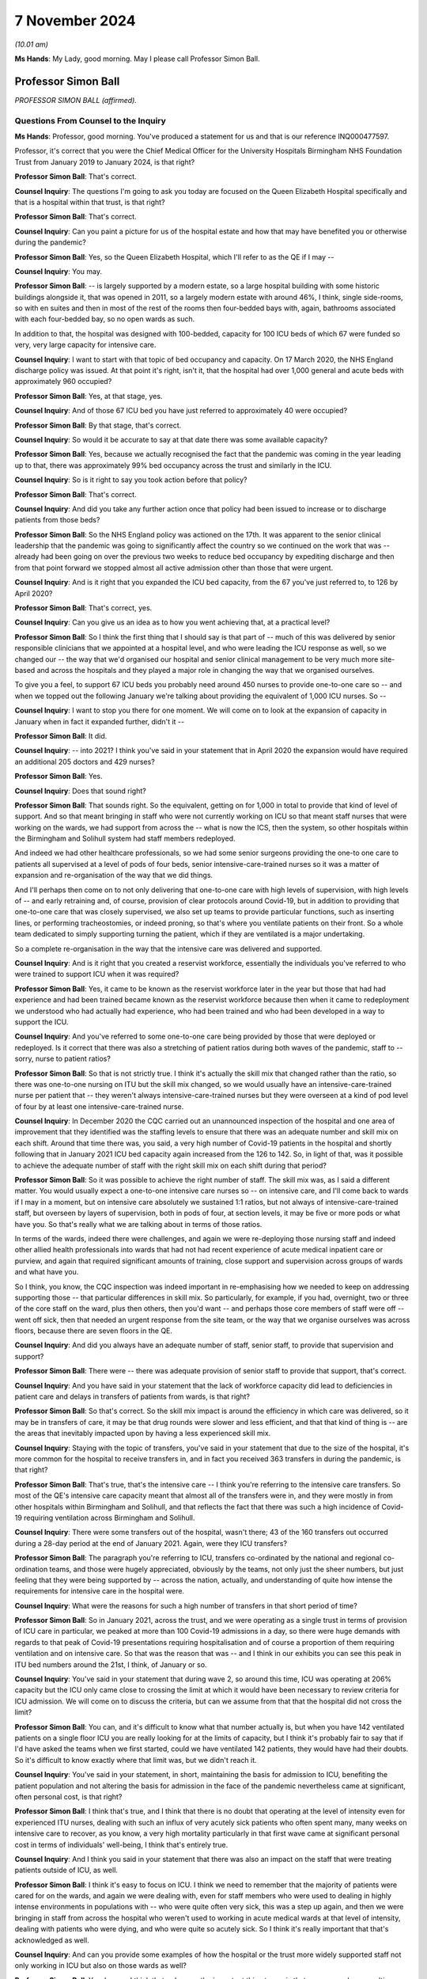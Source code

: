 7 November 2024
===============

*(10.01 am)*

**Ms Hands**: My Lady, good morning. May I please call Professor Simon Ball.

Professor Simon Ball
--------------------

*PROFESSOR SIMON BALL (affirmed).*

Questions From Counsel to the Inquiry
^^^^^^^^^^^^^^^^^^^^^^^^^^^^^^^^^^^^^

**Ms Hands**: Professor, good morning. You've produced a statement for us and that is our reference INQ000477597.

Professor, it's correct that you were the Chief Medical Officer for the University Hospitals Birmingham NHS Foundation Trust from January 2019 to January 2024, is that right?

**Professor Simon Ball**: That's correct.

**Counsel Inquiry**: The questions I'm going to ask you today are focused on the Queen Elizabeth Hospital specifically and that is a hospital within that trust, is that right?

**Professor Simon Ball**: That's correct.

**Counsel Inquiry**: Can you paint a picture for us of the hospital estate and how that may have benefited you or otherwise during the pandemic?

**Professor Simon Ball**: Yes, so the Queen Elizabeth Hospital, which I'll refer to as the QE if I may --

**Counsel Inquiry**: You may.

**Professor Simon Ball**: -- is largely supported by a modern estate, so a large hospital building with some historic buildings alongside it, that was opened in 2011, so a largely modern estate with around 46%, I think, single side-rooms, so with en suites and then in most of the rest of the rooms then four-bedded bays with, again, bathrooms associated with each four-bedded bay, so no open wards as such.

In addition to that, the hospital was designed with 100-bedded, capacity for 100 ICU beds of which 67 were funded so very, very large capacity for intensive care.

**Counsel Inquiry**: I want to start with that topic of bed occupancy and capacity. On 17 March 2020, the NHS England discharge policy was issued. At that point it's right, isn't it, that the hospital had over 1,000 general and acute beds with approximately 960 occupied?

**Professor Simon Ball**: Yes, at that stage, yes.

**Counsel Inquiry**: And of those 67 ICU bed you have just referred to approximately 40 were occupied?

**Professor Simon Ball**: By that stage, that's correct.

**Counsel Inquiry**: So would it be accurate to say at that date there was some available capacity?

**Professor Simon Ball**: Yes, because we actually recognised the fact that the pandemic was coming in the year leading up to that, there was approximately 99% bed occupancy across the trust and similarly in the ICU.

**Counsel Inquiry**: So is it right to say you took action before that policy?

**Professor Simon Ball**: That's correct.

**Counsel Inquiry**: And did you take any further action once that policy had been issued to increase or to discharge patients from those beds?

**Professor Simon Ball**: So the NHS England policy was actioned on the 17th. It was apparent to the senior clinical leadership that the pandemic was going to significantly affect the country so we continued on the work that was -- already had been going on over the previous two weeks to reduce bed occupancy by expediting discharge and then from that point forward we stopped almost all active admission other than those that were urgent.

**Counsel Inquiry**: And is it right that you expanded the ICU bed capacity, from the 67 you've just referred to, to 126 by April 2020?

**Professor Simon Ball**: That's correct, yes.

**Counsel Inquiry**: Can you give us an idea as to how you went achieving that, at a practical level?

**Professor Simon Ball**: So I think the first thing that I should say is that part of -- much of this was delivered by senior responsible clinicians that we appointed at a hospital level, and who were leading the ICU response as well, so we changed our -- the way that we'd organised our hospital and senior clinical management to be very much more site-based and across the hospitals and they played a major role in changing the way that we organised ourselves.

To give you a feel, to support 67 ICU beds you probably need around 450 nurses to provide one-to-one care so -- and when we topped out the following January we're talking about providing the equivalent of 1,000 ICU nurses. So --

**Counsel Inquiry**: I want to stop you there for one moment. We will come on to look at the expansion of capacity in January when in fact it expanded further, didn't it --

**Professor Simon Ball**: It did.

**Counsel Inquiry**: -- into 2021? I think you've said in your statement that in April 2020 the expansion would have required an additional 205 doctors and 429 nurses?

**Professor Simon Ball**: Yes.

**Counsel Inquiry**: Does that sound right?

**Professor Simon Ball**: That sounds right. So the equivalent, getting on for 1,000 in total to provide that kind of level of support. And so that meant bringing in staff who were not currently working on ICU so that meant staff nurses that were working on the wards, we had support from across the -- what is now the ICS, then the system, so other hospitals within the Birmingham and Solihull system had staff members redeployed.

And indeed we had other healthcare professionals, so we had some senior surgeons providing the one-to one care to patients all supervised at a level of pods of four beds, senior intensive-care-trained nurses so it was a matter of expansion and re-organisation of the way that we did things.

And I'll perhaps then come on to not only delivering that one-to-one care with high levels of supervision, with high levels of -- and early retraining and, of course, provision of clear protocols around Covid-19, but in addition to providing that one-to-one care that was closely supervised, we also set up teams to provide particular functions, such as inserting lines, or performing tracheostomies, or indeed proning, so that's where you ventilate patients on their front. So a whole team dedicated to simply supporting turning the patient, which if they are ventilated is a major undertaking.

So a complete re-organisation in the way that the intensive care was delivered and supported.

**Counsel Inquiry**: And is it right that you created a reservist workforce, essentially the individuals you've referred to who were trained to support ICU when it was required?

**Professor Simon Ball**: Yes, it came to be known as the reservist workforce later in the year but those that had had experience and had been trained became known as the reservist workforce because then when it came to redeployment we understood who had actually had experience, who had been trained and who had been developed in a way to support the ICU.

**Counsel Inquiry**: And you've referred to some one-to-one care being provided by those that were deployed or redeployed. Is it correct that there was also a stretching of patient ratios during both waves of the pandemic, staff to -- sorry, nurse to patient ratios?

**Professor Simon Ball**: So that is not strictly true. I think it's actually the skill mix that changed rather than the ratio, so there was one-to-one nursing on ITU but the skill mix changed, so we would usually have an intensive-care-trained nurse per patient that -- they weren't always intensive-care-trained nurses but they were overseen at a kind of pod level of four by at least one intensive-care-trained nurse.

**Counsel Inquiry**: In December 2020 the CQC carried out an unannounced inspection of the hospital and one area of improvement that they identified was the staffing levels to ensure that there was an adequate number and skill mix on each shift. Around that time there was, you said, a very high number of Covid-19 patients in the hospital and shortly following that in January 2021 ICU bed capacity again increased from the 126 to 142. So, in light of that, was it possible to achieve the adequate number of staff with the right skill mix on each shift during that period?

**Professor Simon Ball**: So it was possible to achieve the right number of staff. The skill mix was, as I said a different matter. You would usually expect a one-to-one intensive care nurses so -- on intensive care, and I'll come back to wards if I may in a moment, but on intensive care absolutely we sustained 1:1 ratios, but not always of intensive-care-trained staff, but overseen by layers of supervision, both in pods of four, at section levels, it may be five or more pods or what have you. So that's really what we are talking about in terms of those ratios.

In terms of the wards, indeed there were challenges, and again we were re-deploying those nursing staff and indeed other allied health professionals into wards that had not had recent experience of acute medical inpatient care or purview, and again that required significant amounts of training, close support and supervision across groups of wards and what have you.

So I think, you know, the CQC inspection was indeed important in re-emphasising how we needed to keep on addressing supporting those -- that particular differences in skill mix. So particularly, for example, if you had, overnight, two or three of the core staff on the ward, plus then others, then you'd want -- and perhaps those core members of staff were off -- went off sick, then that needed an urgent response from the site team, or the way that we organise ourselves was across floors, because there are seven floors in the QE.

**Counsel Inquiry**: And did you always have an adequate number of staff, senior staff, to provide that supervision and support?

**Professor Simon Ball**: There were -- there was adequate provision of senior staff to provide that support, that's correct.

**Counsel Inquiry**: And you have said in your statement that the lack of workforce capacity did lead to deficiencies in patient care and delays in transfers of patients from wards, is that right?

**Professor Simon Ball**: So that's correct. So the skill mix impact is around the efficiency in which care was delivered, so it may be in transfers of care, it may be that drug rounds were slower and less efficient, and that that kind of thing is -- are the areas that inevitably impacted upon by having a less experienced skill mix.

**Counsel Inquiry**: Staying with the topic of transfers, you've said in your statement that due to the size of the hospital, it's more common for the hospital to receive transfers in, and in fact you received 363 transfers in during the pandemic, is that right?

**Professor Simon Ball**: That's true, that's the intensive care -- I think you're referring to the intensive care transfers. So most of the QE's intensive care capacity meant that almost all of the transfers were in, and they were mostly in from other hospitals within Birmingham and Solihull, and that reflects the fact that there was such a high incidence of Covid-19 requiring ventilation across Birmingham and Solihull.

**Counsel Inquiry**: There were some transfers out of the hospital, wasn't there; 43 of the 160 transfers out occurred during a 28-day period at the end of January 2021. Again, were they ICU transfers?

**Professor Simon Ball**: The paragraph you're referring to ICU, transfers co-ordinated by the national and regional co-ordination teams, and those were hugely appreciated, obviously by the teams, not only just the sheer numbers, but just feeling that they were being supported by -- across the nation, actually, and understanding of quite how intense the requirements for intensive care in the hospital were.

**Counsel Inquiry**: What were the reasons for such a high number of transfers in that short period of time?

**Professor Simon Ball**: So in January 2021, across the trust, and we were operating as a single trust in terms of provision of ICU care in particular, we peaked at more than 100 Covid-19 admissions in a day, so there were huge demands with regards to that peak of Covid-19 presentations requiring hospitalisation and of course a proportion of them requiring ventilation and on intensive care. So that was the reason that was -- and I think in our exhibits you can see this peak in ITU bed numbers around the 21st, I think, of January or so.

**Counsel Inquiry**: You've said in your statement that during wave 2, so around this time, ICU was operating at 206% capacity but the ICU only came close to crossing the limit at which it would have been necessary to review criteria for ICU admission. We will come on to discuss the criteria, but can we assume from that that the hospital did not cross the limit?

**Professor Simon Ball**: You can, and it's difficult to know what that number actually is, but when you have 142 ventilated patients on a single floor ICU you are really looking for at the limits of capacity, but I think it's probably fair to say that if I'd have asked the teams when we first started, could we have ventilated 142 patients, they would have had their doubts. So it's difficult to know exactly where that limit was, but we didn't reach it.

**Counsel Inquiry**: You've said in your statement, in short, maintaining the basis for admission to ICU, benefiting the patient population and not altering the basis for admission in the face of the pandemic nevertheless came at significant, often personal cost, is that right?

**Professor Simon Ball**: I think that's true, and I think that there is no doubt that operating at the level of intensity even for experienced ITU nurses, dealing with such an influx of very acutely sick patients who often spent many, many weeks on intensive care to recover, as you know, a very high mortality particularly in that first wave came at significant personal cost in terms of individuals' well-being, I think that's entirely true.

**Counsel Inquiry**: And I think you said in your statement that there was also an impact on the staff that were treating patients outside of ICU, as well.

**Professor Simon Ball**: I think it's easy to focus on ICU. I think we need to remember that the majority of patients were cared for on the wards, and again we were dealing with, even for staff members who were used to dealing in highly intense environments in populations with -- who were quite often very sick, this was a step up again, and then we were bringing in staff from across the hospital who weren't used to working in acute medical wards at that level of intensity, dealing with patients who were dying, and who were quite so acutely sick. So I think it's really important that that's acknowledged as well.

**Counsel Inquiry**: And can you provide some examples of how the hospital or the trust more widely supported staff not only working in ICU but also on those wards as well?

**Professor Simon Ball**: Yes, I mean, I think that -- I mean, the important thing to say is that our approach was multi-factorial. It involved local support and a significant amount of local support from the local managers but then broader approaches to maintaining and sustaining health and well-being, both using kind of national approaches, training staff as psychological first aiders and then kind of practical things just on a -- in terms of provision of food and provision of drinks and the like on a -- particularly at those peaks when we were actually separating, and ensuring that members of staff weren't meeting, that is to say they were meeting infection prevention and control guidelines.

And if I may just briefly dwell on that. I think that was particularly tough for staff because in those -- in the setting where you're dealing with something completely new and highly stressful then you normalise that by discussing those matters again with your colleagues, understanding what -- that you are not the only person who is going through that.

So in addition to this, the challenges around maintaining good infection prevention and control almost took out those internal support networks, so we had to create those in many ways.

**Counsel Inquiry**: On a slightly different topic but around capacity, did the hospital or trust discuss use of the Birmingham Nightingale hospital facilities to transfer patients in order to manage capacity?

**Professor Simon Ball**: So we did. So a team from the trust was responsible for standing up the Nightingale hospital. It was -- we tried to keep that team small and separate from those delivering the rest of the response within the trust and, you know, fortunately we did not need to use the Nightingale hospital but it was supported by the trust.

**Counsel Inquiry**: Did it have any impact on the hospital's ability to care and treat patients by deploying staff members to the Nightingale that weren't then needed?

**Professor Simon Ball**: I guess I've kind of anticipated that question in a way by saying that it was a small number of staff and we separated out that responsibility, so there was no conflict at an individual level, which is often more difficult to manage than it is at a kind of organisational level.

**Counsel Inquiry**: Turning then to ICU admission. You've said that the criteria for admission to ICU at the hospital did not change from usual practice and the senior ICU clinicians supported decision-making around admission; is that correct?

**Professor Simon Ball**: That's true, yes.

**Counsel Inquiry**: And how were those senior clinicians supported by the clinical support group and clinical ethics group that you've referred to in your statement?

**Professor Simon Ball**: So I think, if I can kind of expand on that a little bit. So the first thing to say is we deployed very large numbers of senior clinicians onto the wards 24/7; that they were involved in both determining escalation, or identifying patients that required escalation, but also having early discussions with patients around their prognosis and their preferences for escalation of treatment. So that's really important. We were conscious of the fact that those clinicians would be having many such discussions in the context of the pandemic at a very -- you know, at a very early stage of admission because we knew patients were deteriorating quite rapidly.

The clinical support group was set up to provide opportunity for clinicians making those decisions, particularly if they felt the discussions were particularly difficult, to seek support. As it happens -- so that was an offshoot of the clinical ethics group but was kept separate from the clinical ethics group.

As it happens, most clinicians sought support from the other senior clinicians, including intensivists, respiratory physicians who were actually available across the floors within the Queen Elizabeth Hospital.

**Counsel Inquiry**: And did you develop or disseminate any local guidelines to support that decision-making?

**Professor Simon Ball**: Yes, so a range of guidelines that were continuously updated and were supported by something called the medical and scientific advisory group that were responsible for reviewing all of the guidelines, ensuring they were kept up to date and publishing those and disseminating those.

**Counsel Inquiry**: Did you receive any feedback from staff as to how useful or otherwise they were?

**Professor Simon Ball**: I think what was particularly appreciated was the microsite that we set up which provided easy access, easy searchable access to all of the guidelines and I think at its peak that was accessed 23,000 times in a day.

Now, I should say that we opened that microsite up not only within the trust but to the outside world because we felt that we were a very big centre with a great deal of experience, we felt that actually we wanted to share our experience and what have you, and that microsite was accessed a total of 4 million times. So the feedback we've had was that the whole range of guidelines were really appreciated but actually particularly the ease of access and the ease of discovery of what the right guideline was.

**Counsel Inquiry**: Can you recall when the microsite was made available to staff, firstly, and then to the public?

**Professor Simon Ball**: I think it was in April of 2020.

**Counsel Inquiry**: 2020?

**Professor Simon Ball**: Yeah. I think it was stood up pretty quickly because it became apparent that we needed to rapidly disseminate information and email wasn't good when you had to search -- we needed to have something that was really easily searchable essentially.

**Counsel Inquiry**: And in your statement you've referred to insights that were published during the pandemic. It's at paragraph 200. And one of those was in relation to the first wave of the pandemic on the impact from people -- on people from Asian communities was more likely to present with severe symptoms but no difference in duration of symptoms and they were more likely to be admitted to ICU. And then how that knowledge changed how you assessed severity in that population, including more close monitoring to identifying signs of deterioration and a lower threshold for ICU review.

So did those insights such as the one you've explained here inform the ICU admission criteria and the guidelines that were developed?

**Professor Simon Ball**: I think not so much -- ICU admission criteria but overall approach to treatment of patients, I think, around where your level of concern is and what have you. Yeah, I think that paper was published -- was based on data up to the end of April and we'd already admitted 2,200 patients at that point. So we were constantly learning from the data as it came through.

The QE in particular at the time benefited from an electronic healthcare record that had been developed in Birmingham over the previous 20 years that we were able to adapt and collect new information, new forms of data and at the same time also provide electronic clinical decision support based on those new insights, so creating bundles, investigation bundles or treatment bundles to ensure that people were getting absolutely the right treatment they were getting.

So yeah, I think those -- the thing that struck us was essentially young Asian men were presenting later than the rest of the population but with really quite serious disease and part of that was internal but it was also getting the message out externally across the population to not delay attending.

**Counsel Inquiry**: And you've said that you did not reach the point of having to review the criteria for ICU admission but did you prepare for that eventuality?

**Professor Simon Ball**: So I think it was a debate that was going on nationally and it was particularly in that first month when the Ferguson modelling had -- if you extrapolated the Ferguson modelling, unmodified we were facing having to ventilate 500 patients across Birmingham and Solihull and that peak not being flattened, we would not have had enough ventilators to do that, let alone any of the other considerations around capacity.

So I think it was a national debate or a national discussion rather than one particularly locally, I think understood by the senior leaders but I think you need to be careful at which point you kind of change -- unknown to yourself change people's attitudes, and what have you, so we were quite careful not to and to emphasise that we will come to that and deal with it as and when it is necessary. Fortunately, it wasn't but it was a widespread discussion obviously in the context of the modelling.

**Lady Hallett**: By the Ferguson modelling, you mean the Imperial College Professor Neil Ferguson?

**Professor Simon Ball**: Sorry, yes, I do.

**Lady Hallett**: I know, obviously, from all the evidence I've heard but for those watching.

**Professor Simon Ball**: My apologies.

**Ms Hands**: Staying on the topic of ventilators, you have explained in your statement how the supply of ventilators was a concern, particularly as you received unsuitable machines from the central supply but that that had been rectified by January 2021. Was there any point that you ran out of ventilators?

**Professor Simon Ball**: No. No, there wasn't and so what we're referring to with regards to the central supply was at the end of March 2020, and what have you, and I can tell you hours felt like days and days felt like weeks at the time and clearly at the time the effects of lockdown hadn't really kicked in, there were concerns with regards to the fact that we might, had the increase in requirements gone unmodified, but they didn't and, you know, over a matter of days then new extra supplies of ventilators were coming in. They were clearly needed across the nation and I think it was simply that the ventilators, one batch of ventilators that we received were really only suitable for transferring patients not managing patients on intensive care.

And I think that just -- we included that because we felt the whole issue around precision of procurement, I think is a potential learning for this in terms of any future response.

**Counsel Inquiry**: We will come on to discuss some of the issues you set out in your statement around PPE and RPE procurement and the supply. Were there any processes in which you could provide feedback about the quality and suitability of the equipment that you did receive?

**Professor Simon Ball**: So we have an excellent director of procurement who I am aware has provided evidence for -- or a statement for Module 5 and that feedback really went back through the director of procurement who had a role or had good lines of communication nationally, yes.

**Counsel Inquiry**: Before we come on to that, I just want to finish the topic of escalation of care. In regards to any patient presenting at the hospital, is it right that the care escalation decisions were made when the patient was admitted and would be recorded in a Treatment Escalation and Limitation form?

**Professor Simon Ball**: That's correct, yes.

**Counsel Inquiry**: Can you briefly explain what that form is and how it's used?

**Professor Simon Ball**: Yes, and many people will now understand that as a ReSPECT form that others may have heard. At the time that had initially been implemented historically in the electronic healthcare record as a Treatment Escalation and Limitation Form and it's an opportunity to determine or to describe, I should say, the discussions that have gone on with a patient and around their preferences and around not only limitation but actually escalation. I think that's a really important point. So it may be not for escalation to -- for ventilator, so in face of treatment via ventilator or other invasive treatments, maybe not for cardiopulmonary resuscitation, or for those things, and I think what we did see during the course of the pandemic, we were encouraging that every single admission should have that recorded and we saw a significant increase in positive affirmation for these interventions not just not for these -- not for these escalations.

And those were -- those are then reviewed on a daily basis and, you know, you mentioned earlier some of our processes and protocols and for example, you know, one of the areas that we brought in very explicitly, although it was available in national guidance, was the importance of suspending non-resuscitation orders in certain settings that might -- that were easily -- that were associated with specific interventions, whereby one might -- that were easily reversible.

So if you are taking someone to theatre or they're having an endoscopy -- I'm a kidney specialist -- so somebody undergoing dialysis who then loses their blood pressure it's perfectly appropriate and reasonable to intervene at that point. If they've had a sudden abnormal arrhythmia in the setting of a general anaesthetic it's very reasonable to intervene at that point despite a non-resuscitation order and that's discussed with the patients at the time, making the point that treatment limitation does not imply non-treatment and does not prevent sensible intervention in settings such as that.

**Counsel Inquiry**: And did staff receive training during the pandemic on when and how to complete those forms, or if there was any changes?

**Professor Simon Ball**: So we were thought -- so the answer is that this is part of standard -- part of standard practice, is the first thing to say. The training really related to dealing with some of the specifics around timeliness of addressing those issues, and those specific questions that I've just alluded to that came up around ensuring that we were actually addressing all of the questions that members of -- that our patients may have brought up.

**Counsel Inquiry**: You've explained in your statement that there was a drop in discussions involving family members of approximately 25%. What in your view led to that drop, and also, again, did staff receive any training about how to communicate with family members in the circumstances of the pandemic?

**Professor Simon Ball**: So I think that -- so what you're referring to there is a paper that we published on resuscitation that identified, so usually -- that identified that 96% of patients were involved in that decision-making. The numbers of -- the amount of family engagement, I think, simply reflected difficulty in -- usually, you've got family members in, coming in with patients with them, and that discussion is happening at the time. So I think that reflects then during those initial discussions, then, difficulties in contacting and identifying family members, and engaging in those discussions relatively early in the admission because we were aware of the fact that patients were deteriorating quickly.

**Counsel Inquiry**: And did you observe any changes in the number of DNACPRs?

**Professor Simon Ball**: So there was a small increase in the number of patients who were presenting from the community with DNACPRs across their reporting period, which increased from around, I think, 4% -- it depended on which population we looked at, but between 4% to 8%.

The total -- I don't actually have the data to hand in terms of total DNACPRs. What we saw was an increased utilisation of the Treatment Escalation and Limitation form.

**Counsel Inquiry**: And what support was put in place, and when, for patients with learning disabilities, dementia, mental health concerns or communication difficulties, if they couldn't be supported in decision-making by their family or carer?

**Professor Simon Ball**: So I think the first thing to say is that we went completely out of our way to identify those individuals, and to maintain a standard of practice as we possibly could, so we would usually look for a mental capacity advocate and what have you. But at the end of the day, there was -- ultimately there would be a best interest decision made by the clinicians caring for a patient, but not only in the event of having exhausted every opportunity for accessing next of kin, advocates and what have you.

**Counsel Inquiry**: Moving on now to a different topic, infection prevention and control measures. The Inquiry's heard a lot of evidence about the national IPC guidance. From your perspective at a hospital level, was there parts of the guidance at national level that was more helpful for implementation at that level?

**Professor Simon Ball**: More helpful. I think -- I think that it was very wide-ranging. It was -- at the end of the day it's you know it's always helpful because trying to synthesise the evidence yourselves is impossible and what have you. I think that there was a lot of it and it came through frequently, and if you asked the teams, they would probably say it felt like it kind of came through on a Friday evening, but I think that's probably perception by us rather than actuality, if I'm honest. The fact is that we had a team stowed up 7 days a week through most of the areas where the times where there was a lot of demand for them to change.

**Lady Hallett**: But the content, Professor.

**Professor Simon Ball**: The content. I mean yeah I think from our perspective it was helpful. I'm trying to think of a specific example that you may be thinking of where it might not have been helpful. So -- I think the volume was the thing, of actually turning that into a simple message, and I think we gave some examples of infographics that we used to actually say -- take relatively complex advice into a simple message that is to be delivered by the individual. Because at the end of the day IPC is around -- a lot of it is around individual behaviour as much as anything else, if that makes sense.

**Ms Hands**: Can you give an example of the part of the guidance that you did translate into infographics in order to make that message simple to understand, and then pass on.

**Professor Simon Ball**: Yes, I think we've given a few examples there, one of which is how to use face masks. In the early days of course there was a proliferation of different face masks being used and what have you. Again, infographics, but also working with individuals around the importance of maintaining your face mask wherever you were in the hospital. Info -- I think I alluded to it earlier, there was a real -- there was an understandable desire to be able to share your experience with other members of staff and what have you, but actually focusing on limiting your exposure to your colleagues, particularly in those early months before we were able to be screening not only patients, but members of staff for the presence of Covid-19 virus.

**Counsel Inquiry**: And you've described fit testing for staff as being slow in your statement, and that there was a period in which frontline staff had to be prioritised.

**Professor Simon Ball**: Yes.

**Counsel Inquiry**: How long did that persist for and were you able to expand the team to meet demand?

**Professor Simon Ball**: So there are two elements to that, one of which we stood up a fit testing team that was dedicated to that, but there were also consumables that were required in order to be able to fit test individuals and then combined with that something else that we alluded to is then consistency of supply. So your fit testing is only -- only applies to the make and model of the mask that you've been tested on, and clearly, when supplies were stretched and what have you, we might be receiving supplies of a different form of FFP3 mask. So that's again if at an organisational level and therefore at an individual level you can maintain that consistency, that would have improved the efficiency of what we were undertaking.

**Counsel Inquiry**: And how did you mitigate some of those supply issues around the PPE or RPE that was received?

**Professor Simon Ball**: So, I mean, the procurement team took pride in their ability and working with local providers, one, but also access to a very large number ultimately of hoods which are suitable across for a wide range of individuals. Whereas the masks are more dependent upon (a) fit testing and (b), you know, whether you can actually get a mask to fit you.

**Counsel Inquiry**: And can you briefly explain what the impact was on staff of some of these PPE supply issues?

**Professor Simon Ball**: Yeah, I mean, I think -- we think about this in terms of were they protected or not, but actually it's -- I think that the most important thing is that members of staff felt that they were being given the best level of protection that was available, and so that's -- it's a subtly different point that I'm making. We would never have put people into a position where they weren't protected, but they wanted to feel that they were getting good levels of supply and certainty of supply rather than thinking what happens if this supply isn't -- doesn't come through a day from now or two days from now. So it was an additional uncertainty on top of everything else everybody was having to deal with was the source of concern. Hopefully that answers your --

**Counsel Inquiry**: Did staff feel like they were receiving the best level of protection from the PPE that you could supply them?

**Professor Simon Ball**: I think they felt that they were using the best PPE that was available, but they would have been aware of, at times, frustrations around, ultimately, equipment that had to be discarded, for example, or that they felt that really turned out to -- ended with feedback had to be discarded. So masks where -- you know masks where the kind of ear connectors keep falling off, or simple plastic gowns where the ties tended to break. You just don't want that, and at the end of the day we received feedback, we took those out of circulation to ensure that our staff were protected. But it's a really important part of the psychology of supporting your staff through challenging times.

**Counsel Inquiry**: In terms of Covid-19 testing, did you have any problems accessing a sufficient number of Covid-19 tests for staff during the early stages of the pandemic and did it improve?

**Professor Simon Ball**: So I mean, the answer is, yes. But I think, if I could add, I think the speed at which testing was developed and ultimately implemented was pretty impressive in fact. Of course yes, in the first month or two after the pandemic, yes, it led to particular challenges around getting staff -- identifying that staff were positive or negative and then planning with regards to deploying staff and what have you. But in truth, knowing about how long it usually takes for tests to come into being then it was pretty impressive actually how quickly it was achieved.

**Counsel Inquiry**: Moving on to nosocomial transmission. You've set out in your statement that the hospital experienced 73 Covid-19 outbreaks from 1 September 2020 to June 2022 and that's defined as two or more cases linked in place and time. In your investigation of those experiences, were you able to establish any significant repeat contributory factors to the rates of transmission?

**Professor Simon Ball**: So I think the first thing to say is that before the availability of regular testing of staff and of patients then, you know, that was clearly a significant contributory factor. I think, if I may, I'd also say that the rates at the QE were really relatively low and I think benefited from the estate that I've just referred to. It was, you know, the estate was very different in our other hospitals, some of which in are, kind of, late 19th/early 20th century estate, much more crowded, beds that are closer together than the very wide-spaced-out beds on the wards of the QE, corridors that you can't fit two beds down which you can at the QE, so I think that comes back to the estate question.

**Counsel Inquiry**: Moving on to vaccination as a condition of deployment. You have very helpfully set out in your statement all of the actions that the hospital and the trust took in order to prepare for that being introduced. You've described it as time-consuming and difficult due to access to data being variable.

What was the impact on staff of the prospect of this being introduced?

**Professor Simon Ball**: So there's the impact on the staff who were kind of directly affected, I think it's fair to say, and then there's the impact on the staff who had been vaccinated because, you know, they had colleagues who were being affected who had stood by them during the course of the pandemic and I think that that was a clearly widespread concern.

I think that what we did was to try and work with those members of staff to provide them with as much information as possible both with regards to addressing any concerns with regards to vaccination, but also being, you know, supporting them if they had chosen not to be vaccinated as to actually what would -- what the outcome would be, how one could adapt things, etc. I think in that we were hugely supported by our staff-side representatives who were, you know, very, very helpful in that regard.

**Counsel Inquiry**: What would the impact have been if you had lost those staff members due to the policy being introduced?

**Professor Simon Ball**: I'm not sure that we've actually quantified that, if I'm honest, because obviously that policy was then changed. I think it would have been significant but I think it would have been even more significant in terms of the, you know, concerns of their close colleagues and their perception of the fairness of their contribution to the Covid pandemic response having been acknowledged.

**Counsel Inquiry**: Briefly on the topic of visiting guidance, the Inquiry has heard a lot of evidence about visiting guidance so I just want to ask you about two discrete topics in this regard. The first is in regard to what local guidance and discretion was in place during the pandemic to allow for visitors to attend in specific circumstances and whether that changed?

**Professor Simon Ball**: So the local guidance around discretion was effectively in a number of areas one of which was end of life, one of which was -- and the other predominant one was those with difficulty communicating, so patients with dementia, with learning disability, autistic spectrum disorder, and then particularly as -- for those with prolonged admissions, those whose mental health was really significantly suffering from -- in the context of a prolonged admission. So those were the opportunities for -- or the guidelines around particularly appropriate room for discretion.

**Counsel Inquiry**: And again in your statement you very helpfully set out in detail the role of the ICU family liaison team that the hospital introduced. Can you briefly tell us what that team did and whether it was successful?

**Professor Simon Ball**: It appeared -- I'll answer the last question first. It appeared to be very successful. The ICU liaison team, so it became clear that, you know, that a lot of the role of an ICU nurse or a part of the role of an ICU nurse is talking to family and liaising with family. It's incredibly stressful to have a family member on ICU. That was simply not possible in the settings of levels of protection from aerosol-generating procedures. So we set up a family liaison team largely, not entirely, but largely staffed by medical students overseen by retired intensivists led by the intensive care doctor who every day phoned a family member to give them an update on the patient, on the patient on ITU using a kind of summary that was in the electronic healthcare record so that they were able to receive that on a day-by-day basis.

There was a lot of positive feedback, both from family but also from the intensive care nurses who felt that they weren't delivering the level of care that they would usually hope to by not being able to speak to or talk to the family. So that was a good thing.

Do I have any regrets? It may be that perhaps, you know, could we have extended that even further I think.

**Counsel Inquiry**: When you say extend it further, do you mean outside of ICU?

**Professor Simon Ball**: Outside of ICU I mean, yeah.

**Counsel Inquiry**: Moving on to the topic of Long Covid. You have said in your statement that 36 staff members have Long Covid but it's had a minimal impact on overall staffing levels. When did you start collecting data on staff members suffering from Long Covid?

**Professor Simon Ball**: I actually don't have that to hand. I'll happily provide that --

**Counsel Inquiry**: Not a problem. Are you able to help us with when the staff network forum and the trust-wide Long Covid lead guidelines were introduced?

**Professor Simon Ball**: So across, I think -- across -- middle of 2021 and then onwards from there so that in -- obviously there was a change with regards to sick leave guidance in 2022 with regards to Long Covid.

**Counsel Inquiry**: Yes, national guidance to support managers and leaders with staff suffering from Long Covid was published in February 2022. Would it have been helpful to have had that guidance any earlier?

**Professor Simon Ball**: February 20 -- I think a number of months earlier but we were in the middle of the, if we think about the peaks of the pandemic and what have you, really latter part of 2021 might have been useful. I think it's, you know, I'm just thinking about our ability to respond to the guidance, and what have you, would really have been -- would really have come along in mid-2021 onwards.

**Counsel Inquiry**: Thank you. Professor, you've provided a number of recommendations and lessons learnt at the end of your statement and I would encourage anybody interested to look at those in detail but are there any that you wish to particularly bring to her Ladyship's attention?

It's 253 to 262 of your statement if that assists.

**Professor Simon Ball**: You will have heard, I think, around or you will hear around ICU capacity across the country and it's not simply a -- and how that compares to European comparators, for example, but also there is significant within-nation variation in ICU capacity which is probably important to consider.

I'm conscious of time. I think that those are probably -- and then I think, broadly speaking, the importance of the build environment in our ability to respond. We've talked about the Queen Elizabeth Hospital. The learning in many ways is the compare and contrast to a modern-built hospital to older infrastructure that we saw across the trust. I think that's probably -- and I think we benefited from the ability to adapt our electronic healthcare record in ways that generated useful data that contributed to the national understanding of Covid-19 but also that improved the care that we were able to deliver patients by delivering consistent advice to the clinicians, caring for patients.

I'll probably stop there. I can see the clock across there.

**Ms Hands**: I'm grateful, my Lady. Those are my questions.

**Lady Hallett**: Thank you, Ms Hands.

Ms Jones, Jessica Jones. Behind the pillar at the back.

Questions From Ms Jones
^^^^^^^^^^^^^^^^^^^^^^^

**Ms Jones**: Thank you.

Professor Ball, I ask questions on behalf of Care Rights UK, John's Campaign, and The Patients Association, all of which are organisations who represent patients and those receiving health and social care along with their loved ones.

The questions that I want to ask you today are about the visiting guidance. You've already said this morning that there were certain categories in which NHS guidance allowed for local discretion to permit continued visits, so for some patients with dementia, communication difficulties, learning disability, autism or whose mental health was deteriorating.

Can I ask, on a practical level, how were those patients identified and how were continued visits for them supported by the hospital?

**Professor Simon Ball**: Yes, so the level at which discretion was exercised was at a ward level and a ward leadership level, but I think in our evidence we also mentioned a very significant increase in the capacity of the vulnerabilities team, and we identified, actually before the pandemic, the need to develop a team that were dedicated to supporting -- not delivering care, but to supporting -- wards to ensure that reasonable adjustments were made in various settings.

So that team more than quadrupled in size across the pandemic, and they were able to support each of the -- every ward around patients with dementia, with learning disability, with autistic spectrum disorder. And so, I think, as time went on and as that team grew in size, then again they were able to act as combined advocates, as it were, in addition to the family and loved ones.

**Ms Jones**: And visiting was generally restricted, your evidence says, to one visitor. Was any distinction made between those who were there as visitors per se and those who might have been there as familiar carers providing healthcare to people with those conditions?

**Professor Simon Ball**: I don't think there was, I think it was -- I think -- in fact on infection prevention and control grounds, it was kept to a single visitor.

**Ms Jones**: Again, in terms of how the exceptions worked in practice, was it your view that they did work and was there any opportunity for you to feed back to NHS England about how guidance might be broadened or changed to be more effective?

**Professor Simon Ball**: So I think that on the whole they -- the feed become that we got was often positive, but sometimes I mean -- but sometimes there were concerns brought forward, but those concerns tended to be addressed, as it were. So, rather than as a source of data, they were treated as an opportunity to try and address with the individuals, with the family members -- usually family members -- their specific concerns and what have you. So I think that's important. I think we were -- it was an -- as you appreciate it was an extremely challenging time trying to balance infection prevention and control, and what we knew about the importance of visiting with regards to individuals mental health and indeed their physical recovery. You know we all will be aware, you will personally particularly be aware in terms of mobilisation, in terms of nutrition, etc, the role that family take.

It's an incredibly difficult balance to get right, if I'm honest, and I think the point that organisations like yours make is incredibly valuable because it's easy to become focused on the numbers, as it were. So increasing numbers of infection what have you so combining quantitative and qualitative information is a challenge, but it's really important that that qualitative information is brought forward.

**Ms Jones**: Thank you. Just to clarify on that, you have given a helpful answer there about what the hospital did in those circumstances.

**Professor Simon Ball**: Yes.

**Ms Jones**: Was there any opportunity for dialogue with NHS England about how guidance might be broadened or be more helpful to avoid those issues?

**Professor Simon Ball**: So there's continuous feedback through the regional teams and through regional -- so this would have been led by the Chief Nursing Officer at the time and there was a chief nursing officer's forum and feedback through that so I would imagine that it would have been handled through that, but I didn't have personal experience of that.

**Ms Jones**: You're not aware whether or not any concerns were in fact fed back or not fed back?

**Professor Simon Ball**: Not the specifics, but I know that was a very active topic of feedback into the hospital.

**Ms Jones**: Thank you. And then lastly from me, do you think that the visiting guidance should have taken into account the impact of the healthcare staff of whether visitors were allowed to be present or not?

**Professor Simon Ball**: By which I think you mean that the care delivery would have been improved by the presence of --

**Ms Jones**: We've heard a couple of things, so first, yes, that care delivery can be improved because the presence of a familiar carer can actually help in the delivery of healthcare to a patient, but also we've heard a lot about the moral distress that healthcare staff suffered in having to facilitate end-of-life contact, for example, virtually, or not being able to involve family members and loved ones in decisions about a patient's care.

**Professor Simon Ball**: Yes, I mean, I think that the answer is that -- the straightforward answer is this is what we usually do, and we usually do it, because it's of benefit to patients and, you know, would address that question of degrees of -- various degrees of moral injury that you refer to.

So I think that the answer to that is yes, and that's why we -- that's part of our normal practice. Again, it comes down to this business about balance. We had relatively low levels in some of the wards in Birmingham and Solihull relatively low levels of vaccination, for example, and so there continued to be relatively high levels of transmission across the population. I think we all acknowledge it's a challenge but, yes it would have been, of course.

**Ms Jones**: Thank you.

Thank you, my Lady.

**Lady Hallett**: Mr Jacobs.

Questions From Mr Jacobs
^^^^^^^^^^^^^^^^^^^^^^^^

**Mr Jacobs**: Professor, just a couple of follow-up questions on behalf of the Trades Union Congress on vaccination as a condition of deployment.

**Professor Simon Ball**: Yes.

**Mr Jacobs**: You've described the extensive and time-consuming processes in relation to trying to introduce the policy. You've described the impact on staff both vaccinated and unvaccinated. Given those factors, was it a worthwhile policy?

**Professor Simon Ball**: So I think I'll turn my back to you if I may.

So I think that we have implemented it for new members of staff coming online so I think that in terms of protecting our patients then clearly we've got -- we would understand that to be a valuable exercise. In the context of -- in the context of staff who had been through the pandemic I think that one has to accept that there are challenges in the way that -- in the way that that's communicated. I think if -- my position is it was a worthwhile policy in the sense of if we had not attempted to implement it somebody else would be asking us the question of why we had not attempted to implement it. So hopefully that gives you some feel of the dilemma that of course we all feel in terms of enforcing a specific treatment or -- on staff members who are, many of whom had contributed significantly to the Covid response.

**Mr Jacobs**: And you describe in your statement, and I think you have given a sense of this in your evidence, in a sort of different way to vaccination as a condition of deployment various approaches of encouragement rather than enforcement, provision of credible information, discussion groups, psychological support, and what have you. Do you think those means of encouragement were effective?

**Professor Simon Ball**: I think they were. Not completely, as we know. I think the one thing specific that I would probably bring out is how important information was, because we found that our information was incomplete around those who had been vaccinated or not, and it's really important not to engage in those discussions based on incomplete information. I think that's the other thing I'd add.

**Mr Jacobs**: I think it's right, isn't it, Professor, that once the government dropped its vaccination as a condition of deployment policy, as a trust you reverted to approach of encouragement rather than --

**Professor Simon Ball**: Correct.

**Mr Jacobs**: And in the context of a pandemic and the sacrifice that had already been made by healthcare workers, is it acknowledged from your trust's perspective, do you think, that discussing the value of vaccination with staff who were concerned, providing support, and so on, is preferable to and actually probably more effective than saying: take it or you'll be dismissed?

**Professor Simon Ball**: Yeah, I think it's really important to make -- if I could address the latter point.

The concept that this would have been about "take it or you'll be dismissed" is not one that we would recognise. It was very much about working with our employees and our staff site representatives to minimise the chances of that happening, accepting the fact that could conceivably be an ultimate sanction but that was never in our mind.

**Mr Jacobs**: Thank you very much.

**Lady Hallett**: Thank you, Mr Jacobs.

Ms Munroe, please.

Questions From Ms Munroe KC
^^^^^^^^^^^^^^^^^^^^^^^^^^^

**Ms Munroe**: Good morning, Professor. My name is Allison Munroe and I ask questions on behalf of Covid-19 Bereaved Families for Justice UK.

My Lady, may I start actually with my last two topics because these are of particular importance to many of the families that we represent.

NICE guidance. Was the NICE guidance which was published in March 2020 -- and which I think from your statement you say was being used by QE -- was it being used to inform discussions or decisions in relation to any of the following, escalating care, such as access to ICU treatment, Treatment Escalation and Limitation, the TEAL forms, and DNACPR notices?

**Professor Simon Ball**: So it was part of the information that we were providing to our healthcare professionals to have individualised decisions and discussions, I should say, around those decisions with staff members -- sorry, I'm perseverating from the previous question -- with patients.

And I think I come back to a point that I made earlier, that a lot of our efforts were around deploying very senior members of the clinical staff on to the ward so those in large numbers so that there was sufficient time for those discussions to be had in an individualised way.

**Ms Munroe KC**: Still on the topic of NICE guidance. Notwithstanding what you said about deployment of senior staff, the clinicians, was any consideration given to the risk that as a result of the NICE guidance, clinicians may or could perhaps overestimate, for example, CFS scores and associated factors such as age or pre-existing health conditions when making those important considerations of whether a patient was eligible for ICU admission, ventilation etc at a time and context is really important here of course, this is all at a time when there are severe constraints on resources, capacity, and just the mental and emotional toll that has been taking by the staff themselves?

**Professor Simon Ball**: Yes, so if I could first of all say we spent a lot of time communicating with our staff around the importance of not simplifying decision-making down into a simple score -- and I think you're referring to the Clinical Frailty Score there --

**Ms Munroe KC**: Yes.

**Professor Simon Ball**: -- and that that, being very specific in our communication that no decision should be made on using a score that had not been validated for that purpose, for starters.

Secondly, I come back to, really, the profound efforts of the intensive care response in our hospital to eventually more than double capacity to allow us to continue, and to communicate that the importance of maintaining standard decision-making and what have you.

And there was a third point I was going to make which has just gone out of my mind but I think that's, you know, that's the essence. And I think, in my evidence, I kind of touched on it, which was importance of whilst acknowledging there were huge pressures and what have you, not jumping the gun, as it were -- so there were discussions going on nationally about what happens if we end up with the Neil Ferguson modelling coming to pass during the course of April, but it was really important, and we really emphasised this in our communication, not to conflate that with current decision-making. And that was a really important part of the work that we did across the senior leadership and cascading down. Hopefully that answers your question.

**Ms Munroe KC**: It does, thank you. Then the next topic -- related, ICU admission and decisions on escalation of care. Was QE or the trust able to collect and collate patient data, for example age, to understand if there were any changes in the characteristics of patients admitted to ICU during the pandemic?

**Professor Simon Ball**: So we would be able to provide you with that, with those data. Of course, this is a particular disease so it was a unique disease in many ways. It's not often -- we don't admit many patients with viral pneumonitis and so you'd have to then compare that with an equivalent patient group, as it were, so it's a question that's got subtleties within it.

**Ms Munroe KC**: And then finally on this topic, and it again relates back to an earlier part of your evidence, Professor, where you were asked about the increase in 2020 and 2021 in the number of patients for whom there were DNACPR notices in place on arrival or admission to ICU compared to 2019. You refer to an increase of -- from 2 to 4% and I think your statement actually, there was some differential between ethnicity, 2.6 to 4.2% increase for south Asian patients and 4.8 to 8.4 for white British patients. I think those were the figures that you gave.

**Professor Simon Ball**: Thank you.

**Ms Munroe KC**: Just to assist. And in terms of the TEAL forms, there was an increase, I think again from your statement, from 20% prior to the pandemic to a peak of 60%?

**Professor Simon Ball**: Yes.

**Ms Munroe KC**: So that's quite a big increase there, or is it? I don't know.

**Professor Simon Ball**: The point is we were encouraging people to fill in a TEAL form for everybody.

**Ms Munroe KC**: Right.

**Professor Simon Ball**: That does not apply treatment limitation. In fact, I think we saw a three-fold increase in the affirmation for all active treatment for example. So, you know, there is a strong argument to encourage that every admission should have a TEAL form or a ReSPECT form completed so that we -- it's absolutely -- so that it takes away from this lack of clarity, this conflation of determining patient preferences from a specific set of decisions around cardiopulmonary resuscitation. So that's what we're talking about.

Can I just, if I may, just touch on the differences, the ethnicity differences.

So that was for patients coming in from the community, as they came in from the community had they had a DNACPR. And, of course, there's a very big difference in our population in the age distribution according to ethnicity. So our south Asian population is much younger than our white population across Birmingham and Solihull.

**Ms Munroe KC**: I suppose a question that I have arising out of that increase. On the one hand one could say well, the increase -- there's many more people coming into ICU that could explain the increase in the percentages. But from particularly the perspective of the relatives, and who are not, you know, having that contact, not having that opportunity to discuss with the senior clinicians, would you agree that at least there could be -- those figures -- that increase could give rise to concerns that DNACPR and other decisions to limit care may have been influenced by the severe constraints on resources and capacity rather than strict clinical decisions, particularly, as I say, from the perspective of their relatives?

**Professor Simon Ball**: I can understand by that -- those concerns may exist and of course that particularly reflecting that early period in March and April 2020 when, you know, there were fears that -- I mean, we watched the news together of, you know, what was going on elsewhere around the world, what was going on in north Italy, for example, so I can absolutely understand why that might be a source of concern, and it's why information and the use of data is so important in, you know, providing the evidence as you've alluded to and we'd be very happy to look in any way that we can at any specific questions that you might have.

**Ms Munroe KC**: Thank you very much, Professor.

My question, then, going back to the topics, my Lady, my question on supply of ventilators, that's been answered.

Just briefly on masks, then, FFP3 masks. Again, you've touched on this in your evidence already, Professor. We've heard evidence during the course of this module, quite a lot of evidence about masks and fit testing and some of the problems that anthropomorphic differences about --

**Professor Simon Ball**: Yes.

**Ms Munroe KC**: -- genders and ethnicities and how that could influence the inadequacy of masks for staff. Did the trust have access to a range of sizes and models of mask to ensure that staff across the board, women, black and minority staff, who may have failed fit testing were able to be provided with alternatives? And, if not, were there situations or scenarios where staff were being asked to work with masks that weren't fitted properly?

**Professor Simon Ball**: So the answer to the last question is "no". And the reason, actually, is that our procurement team did, and I think it is in the evidence somewhere, we managed to procure over 1,000 of the hooded -- ventilated hoods so if you were not able to work with a mask then you were provided with a hood that provided you with protection pretty much whatever your anthropomorphic differences or other differences.

**Ms Munroe KC**: This is for another module but it would seem from a number of your answers, Professor, that the procurement team, certainly at the QE, in your trust, were able to work and resolve quite a lot of the difficulties that potentially were there around supply?

**Professor Simon Ball**: I think they'd probably say some of them.

**Ms Munroe KC**: Then finally in the time left, just one or two points in relation to general concerns about supply of PPE, ventilators and CPAP equipment. Was it your understanding that PPE that was provided from central supplies had not been quality checked in some instances or inadequately checked prior to arriving in the trust hospitals? And, if so, did that impose an additional burden on the hospitals within the trust?

**Professor Simon Ball**: I mean, I couldn't say whether it had or it hadn't. I think that our procurement team would say that some of the PPE that arrived wasn't fit for purpose, and what have you. You can understand in the -- it's difficult for me to take myself back but at the levels of pressure and drive to get kit out, I can understand why that might have happened, but it's certainly our observation that on occasion that the quality control wouldn't have met -- well, didn't meet our in-real-life testing.

**Ms Munroe**: Thank you very much, Professor.

Thank you, my Lady.

**Lady Hallett**: Thank you, Ms Munroe.

I think that completes the questions we have for you, Professor Ball. Thank you very much indeed for all that you did obviously during the pandemic to try to make sure your hospitals were well equipped to serve your local community, and thank you for all the help you have given to the Inquiry.

**The Witness**: Thank you, my Lady.

*(The witness withdrew)*

**Lady Hallett**: Very well, I shall return at 11.40.

*(11.24 am)*

*(A short break)*

*(11.42 am)*

**Lady Hallett**: Ms Nield.

**Ms Nield**: My Lady, I would like to call, please, Professor Sir Stephen Powis.

Professor Sir Powis
-------------------

*PROFESSOR SIR STEPHEN HUW POWIS (sworn).*

Questions From Counsel to the Inquiry
^^^^^^^^^^^^^^^^^^^^^^^^^^^^^^^^^^^^^

**Lady Hallett**: I hope we haven't kept you waiting too long, Sir Stephen.

**Professor Sir Powis**: Not at all, thank you.

**Ms Nield**: Can you give your full name, please.

**Professor Sir Powis**: Stephen Huw Powis.

**Counsel Inquiry**: Professor Powis, you have given several witness statements to this Inquiry and for Module 3 you've provided two witness statements which we will be focusing on today.

This is INQ000412890, that's 282 pages long, it's dated 7 February 2024, and that's your third witness statement to this Inquiry and that's how I will be identifying it. And INQ000485652, dated 9 July 2024, which is your fourth witness statement to this Inquiry and it runs to 591 pages.

Can I check, please, that you have both of those statements accessible to you?

**Professor Sir Powis**: I do.

**Counsel Inquiry**: Professor Powis, you're the National Medical Director of NHS England and you have been in that role, I think, since early 2018; is that correct?

**Professor Sir Powis**: Correct.

**Counsel Inquiry**: And you're also a professor of renal medicine at University College London?

**Professor Sir Powis**: Yes, I have an honorary chair. I was a substantive professor until I left for NHS England and then I was given an honorary chair.

**Counsel Inquiry**: And you were previously Medical Director and, latterly, Group Chief Medical Officer of the Royal Free London NHS Foundation Trust from 2006 to 2018, is that right?

**Professor Sir Powis**: That's correct.

**Counsel Inquiry**: And you were not, I think, in clinical practice during the pandemic?

**Professor Sir Powis**: No, I stood down from clinical practice temporarily a couple of years before I left the Royal Free. We had additional work to do that required me to do that. And then when I left to come to NHS England, because of the nature of my clinical work, which was looking after long-term transplant patients, I didn't feel it was going to be possible to do that to the satisfaction of staff and patients and therefore I elected to stay out of clinical practice.

**Counsel Inquiry**: Thank you. I think during the relevant period you held a number of roles and responsibilities which you've set out in your witness statement but perhaps I can summarise them in this way.

You were an NHS England board member?

**Professor Sir Powis**: Yes.

**Counsel Inquiry**: A member of the National Incident Response Board. You deputised for Lord Stevens the former Chief Executive of NHS England at government meetings. You attended SAGE meetings regularly. And I think you were also the interim Chief Executive Officer of NHS Improvement between 1 August 2021 and 31 July 2022 on which date NHS Improvement was abolished and legally became part the NHS England; is that right?

**Professor Sir Powis**: All correct.

**Counsel Inquiry**: You have explained that NHS England is an executive non-departmental public body sponsored by the Department of Health and Social Care but is it correct that that has a degree of autonomy from the Secretary of State ?

**Professor Sir Powis**: We have a degree of autonomy as what's commonly known as an arm's length body but clearly we work very closely with the Department of Health and Social Care and with the Secretary of State.

**Counsel Inquiry**: And could you please briefly outline for us the role of the NHS England in the NHS system in England.

**Professor Sir Powis**: So NHS England is fundamentally a commissioner of services although with the merger of other organisations such as NHS Improvement, NHS Digital, and Health Education England more recently, it has taken on a wider role, for instance it has some regulatory powers as well.

But fundamentally it's a commissioner and a co-ordinator of healthcare across England and also has an oversight role in ensuring that healthcare services are delivered.

The government gives us a mandate regularly, asking the -- indicating to the NHS what it wishes the NHS to focus on and, for example, each year we will translate that into operational planning guidance which is then provided to NHS organisations.

**Counsel Inquiry**: And is it right to say that NHS England therefore does not provide healthcare services but rather commissions them or oversees commissions?

**Professor Sir Powis**: Yes, as I'm sure you know, the NHS is an ecosystem of many, many organisations many of which are their own statutory organisations and, of course, when it comes to primary care and general practice they are independent businesses with whom we have a contractual relationship. So we don't provide those direct services. We provide a few patient-facing services, particularly since NHS Digital has come into NHS England, but that was after the relevant period.

**Counsel Inquiry**: Thank you. Your third witness statement sets out that NHS England is a Category 1 responder under the Civil Contingencies Act and maintains an emergency preparedness resilience and response plan to enable it to respond to a wide range of incidents and emergencies such as a pandemic. And you've also set out that throughout the relevant period of this module, which is 1 March 2020 to 28 June 2022, NHS England was operating at an NHS incident level 4 or level 3 at different points throughout that relevant period.

Could you please explain to us what level 3 and level 4 meant in operational terms?

**Professor Sir Powis**: So level 4 is the point at which NHS England takes a much more direct command and control role within the system. So, for instance, that means much greater oversight of data collection, much greater operational input, much greater control and oversight of supply chains for example, more involvement in issuing guidance through to healthcare providers and healthcare systems, and that is co-ordinated at a national level.

Level 3 you could think of as very similar but the co-ordination is at regional level rather than national level and is most suited to when there are regional variations in the incident or the incidents that are occurring within a single region.

**Counsel Inquiry**: And when we say at regional level, I think it's right that NHS England has divided England into, I think is it seven different regions?

**Professor Sir Powis**: Yes, over the history of NHS England there have been a number of different configurations, but I think from the start of pandemic and currently there are seven NHS England regions.

**Counsel Inquiry**: And can you help us with this. How would NHS England operating at either incident level 3 or 4, how would that affect individual hospital and the clinicians working within them in terms of how they were able to work during the pandemic?

**Professor Sir Powis**: So it would mean that we would have a much more co-ordinated and collaborative response. So, clearly, level 4 gives us a greater degree of direction but I think it's also important to say that clearly, that direction occurs through also giving individual organisations a flexibility to respond how they need to respond in terms of their local context, their local geography and local population, that's particularly relevant in a pandemic when infection rates might be different in different parts of the country.

So I would characterise it as bringing the healthcare system much more together as a single entity than you might normally see in normal times.

**Counsel Inquiry**: So there's less local discretion in terms of how, as you say, infection prevention and control measures might be applied or visiting restrictions?

**Professor Sir Powis**: Yes, potentially, although I think it's important to say that we would always want to give local discretion because local circumstances are always different, and there is never one-size-fits-all. No guidance or instruction can perfectly fit into every individual setting.

Clearly, at the height of the pandemic, at waves, then we are likely to be giving guidance that is more uniform and more directional, but at other times it's quite right to give local systems more flexibility to reflect those local contexts -- and I've given one example: when infection rates are different in different parts of the country.

**Counsel Inquiry**: We may come back to that level of local discretion in relation to --

**Professor Sir Powis**: Yes.

**Counsel Inquiry**: -- some of the specific topics that we're going to address, if we may.

Can you help us with this. How was your role as national medical director, how did that change during the pandemic? Perhaps you can start with outlining how that role operates in business as usual?

**Professor Sir Powis**: Well, as business as usual my role is to advise the board of NHS England predominantly on clinical and professional matters, but not just that; as part of a collective unitary board, then I obviously have a collective role within the board on all matters that NHS England might need to consider.

I have a particular professional role as a doctor, the most senior doctor within the NHS. I have some statutory roles around professional regulation. There are a number of programmes that I run within my directorate in NHS England, around cardiovascular disease, stroke prevention, diabetes, for instance, that's in normal times. And of course that is useful in a pandemic because that's where that expertise sits.

But during the pandemic, I was much more pulled into, for instance, advice to government and advice to ministers, much more pulled into media and public-facing tasks. You will be aware that I did over 30 Downing Street press briefings, for example, and obviously pulled in to assisting with the overall operational role.

I had a particular role around data and modelling. There was a cell that looked after that, and I was a senior sponsor there.

I was a member of the Senior Clinicians Group which, you will have heard from other witnesses, was a group of senior doctors and other clinicians that came together across England but then across the four nations.

I was a member of SAGE from late February, as you outlined at the start, SAGE was often meeting twice a week and there was obviously proprietary work to be done and occasional papers to take to SAGE. So the change for the pandemic was much more -- almost exclusively into those pandemic-facing tasks.

Another role I should mention was around working and co-ordinating with our partners and stakeholders, so the Royal Colleges, the BMA, others at charity sector, I would meet with all of those on a much, much more regular frequency and cadence than in normal times. So at times I would be meeting with the Royal College presidents twice a week for a flow of information both ways.

**Counsel Inquiry**: You mention there your role in relation to data and data modelling, and I wondered if we could now come on to NHS England's access to information during the pandemic and how it collected data from the system.

**Professor Sir Powis**: Yes.

**Counsel Inquiry**: So if we can go back to the early days of the pandemic, at the beginning of March 2020, when information was emerging from China about the novel coronavirus, when Italy was experiencing high numbers of severely ill patients with Covid-19. What were NHS England's sources of clinical information on Covid-19 and how it affected patients, and how that was likely to affect the healthcare system of the UK?

**Professor Sir Powis**: So we had a number of sources of information in the period between January and coming up to March. So one of those would be through colleagues in Department of Health and Social Care, for instance the Chief Medical Officer and the deputy CMOs; their role is much more internationally-facing than my role and the role of NHS England, for instance, liaising with the World Health Organisation. So that would be one source of information.

We would have -- get information from our national clinical directors and national specialty advisers, so they are senior clinicians who we part employ within NHS England. They also work in their host organisations and they have expertise in areas such as respiratory medicine, critical care, end-of-life care. And, as respected and experienced individuals within their specialties, they will be gathering information from specialty societies, for instance, and from colleagues.

If I can give a personal example. I'm a kidney doctor by background. Throughout the pandemic, I maintained membership of the International Society of Nephrology, the American Society of Nephrology, the American Transplant Society, so I would on a daily basis be seeing information coming through on emails, on webpages from those specialist organisations. So that played a key role and that information was transmitted to NHS England.

Then, of course, there's the published literature. And papers in the literature started to be published shortly after the pandemic started, so we would be paying attention to those as well.

So there were multiple sources of information. Our job at NHS England was to collect that information and operationalise it. It was not our primary responsibility to be in contact with people overseas, although we did have some contact on occasions; we would much more be sourcing that data from colleagues both in other departments and organisations UKHSA -- sorry, Public Health England would be another that I would mention, and also from clinical colleagues throughout the system.

**Counsel Inquiry**: When you talk about --

**Lady Hallett**: Can I ask you to slow down, please.

**Professor Sir Powis**: Certainly.

**Ms Nield**: When you talk about operationalising that information or that data, how did you or how did NHS England disseminate that evolving clinical knowledge about Covid-19 and how it affected patients and the clinical support that they would require, how was that information disseminated to clinicians working on the frontline?

**Professor Sir Powis**: So very early on we had a conversation with NICE around the dissemination of clinical guidance. As an organisation, we do clearly disseminate guidance, but we don't regularly and typically disseminate best practice guidance in the way that NICE has a particular role. But it was clear from the outset that this was going to be a period where it was going to be very important to provide clinical guidance, and therefore we stood up the machinery, the mechanism to do that, and we agreed with NICE that we would essentially lend a hand and take part responsibility for issuing that guidance.

So I think we issued about 67 or so clinical guidance documents, often more operational than best practice, and NICE similarly issued guidance as well.

As wave 1 started to -- as infections came down at the end of wave 1, we handed that particular responsibility back to NICE. But during the first wave we were producing guidance on quite a frequent basis. And if you wish, I can talk about some of the pros and cons of that approach.

**Counsel Inquiry**: If we can come on to guidance, I think, a little later --

**Professor Sir Powis**: Certainly.

**Counsel Inquiry**: -- if we may. You've given an example in your witness statement of how very specific information was cascaded to the system using the central alerting system --

**Professor Sir Powis**: Yes.

**Counsel Inquiry**: -- which I think is managed by the MHRA --

**Professor Sir Powis**: Correct.

**Counsel Inquiry**: -- the Medicines and Healthcare Products Regulatory Agency, and you give the particular example of using the CAS to alert clinicians to the effectiveness of dexamethasone in June 2020.

**Professor Sir Powis**: Yes.

**Counsel Inquiry**: And you explain there that NHS England cannot post alerts directly but has to go through the Chief Medical Officers' office. Do you think it would have been beneficial if NHS England had had direct access to that system?

**Professor Sir Powis**: Not particularly, because we work very closely with the Chief Medical Officer and his office, and there's no delay in getting a CAS alert out, so I don't think it would make a great difference. And, of course, CAS alerts are very important particularly in directing very specific information to the attention of clinicians, but there are a whole range of other ways in which we communicated out information, as I've set out in the statement, so that would be through webinars which we undertook frequently, it would be through letters to healthcare providers and healthcare systems. It would be through bulletins that we stood up increasingly. I had my own medical directors bulletin that went out to medical directors regularly. It would be through those conversations with the Royal Colleges, the BMA, and other important partners. So there wasn't one route of communication, there were multiple routes of communication, all of which had benefit and could be used for different purposes and potentially different audiences.

**Counsel Inquiry**: So some of those channels of communication, and indeed some of those bodies that you have mentioned are England-only?

**Professor Sir Powis**: Yes.

**Counsel Inquiry**: And some of them are national bodies, for example, the Royal Colleges. So can you help us with this: was there any means by which this sort of clinical knowledge and evolving understanding about Covid-19, was there any way that that could be shared by NHS England with healthcare systems in the devolved administration?

**Professor Sir Powis**: Yes, that would predominantly happen through the Chief Medical Officers who, of course, meet regularly as the four Chief Medical Officers of the four nations of the UK.

But also, as you rightly say, the colleges are UK-wide and the Scottish colleges were members of my webinar as well, they have many English members as well as Scottish members, and on occasions we can talk directly to colleagues in the devolved administrations, but you're quite correct, the focus of NHS England of course is primarily within England.

As a general principle, and I think the Chief Medical Officer may have given this in previous evidence, we would want to align clinically between the four nations as much as possible, and I think from the senior clinicians in those four nations that was the aim. Of course, we have to recognise that they are four different political systems and health is devolved, and therefore there is that context. But as much as possible, we were trying to align clinically.

**Counsel Inquiry**: Thank you. If we can keep with the topic of information but move on slightly to information about the NHS system itself and the data that was collected. Is it right to say that in order to co-ordinate the national response, NHS England needed to greatly increase its data collection about the capacity of NHS hospitals in terms of bed numbers, occupancy rates, staff availability, medical equipment and so on?

**Professor Sir Powis**: Correct, and if I could give some additional context. As you would expect, because of its role, NHS England does regularly collect and publish healthcare data from healthcare systems and healthcare providers. We collect information on the amount of elective care that is undertaken, on performance in A&E departments, you will see that published every month on a regular basis.

Many of those collections have a lag on them, in other words they are collections that are made many days or weeks after the patient episode, and there is good reason for that, because that gives us clarity on the diagnosis on the treatment and the management.

We have some collections, and the urgency and emergency care collection was the collection we had begun a few years earlier that took more realtime data to give us a more realtime understanding of what was going on in the emergency pathways within the NHS, but you will understand that having a lag on data is not optimum in a pandemic where things are changing on a daily and hourly basis and so we had to move to a much more -- to a system that was much more realtime and therefore we developed a sitrep, a specific sitrep which collected data every day.

In addition to that there were lots of individual data collections for particular purposes which I'm sure we can discuss.

**Counsel Inquiry**: So if we can look at sitreps, please. I think there were several sitreps that were collected on a number of different aspects of the healthcare system and I think, if we can focus on the NHS Provider daily sitreps at this point.

**Professor Sir Powis**: Yes.

**Counsel Inquiry**: I think it's right that this changed over time to collect data on different categories, for example of bed types, in order to reflect the understanding of the clinical support that Covid patients in particular were going to require; is that right?

**Professor Sir Powis**: Yes, clearly our principle is only collect data if it's going to be useful and operationally useful because we understand the burden of data collection that we place upon organisations and individuals and we can discuss that later if you so wish.

But the data collection evolved over time, it evolved firstly as we learnt more about the virus. That necessitated more collection. Secondly, it evolved as we began to understand the operational challenges and so some of the things that we collected over time, information on staff absences for example, which obviously would have an operational impact; on nosocomial infection we collected data, specifically on that as well.

**Counsel Inquiry**: It might assist here if we can go to the statement of your colleague Amanda Pritchard, the Chief Executive Officer of NHS England, page 106, because she sets out here a timeline of the evolving changes to the NHS daily Provider sitrep. And so we can see here at (b):

"Between 10 and 16 March 2020, NHS England's existing sitrep reporting was expanded to include the numbers of patients in hospital with Covid-19 and of these how many were in [high dependency unit] or [intensive treatment unit] beds."

Is that the difference between level 2 and level 3 care? Yes. And those figures were shared with the Department for Health and Social Care.

Can we go over the page, please, and we can see at (e) that on 26 March sitreps were expanded to specify the number of patients receiving oxygen, non-invasive and mechanical ventilation and also including reporting from independent sector providers on how many NHS patients were being treated there in critical and non-critical care beds.

Looking at that expanded data on oxygen, non-invasive and mechanical ventilation, if we can go down to (f) we see that these were then specified as O, O+ and V. So would non-invasive ventilation include CPAP, we have something about?

**Professor Sir Powis**: Yes, it would. So non-invasive ventilation is essentially O+ and it would include CPAP. It's where a patient does not require to be intubated, in other words a tube put into their trachea and sedated in order to provide ventilation --

**Counsel Inquiry**: Mechanical ventilation would require --

**Professor Sir Powis**: That is mechanical ventilation. Non-invasive ventilation typically is a tight-fitting mask through which oxygen is delivered, typically at a higher pressure.

**Counsel Inquiry**: And oxygenated support, would that be oxygen without a mask?

**Professor Sir Powis**: Well, it would be through a mask or through nasal tubing but it would be, what you would routinely see as giving people extra oxygen, so simply increasing the oxygen concentration.

**Counsel Inquiry**: So that wouldn't have to be provided in either an HDU or --

**Professor Sir Powis**: So O, simple oxygen can be provided in many settings, it would typically be provided in wards, but it obviously can be provided in high dependency units and critical care units, level 3 units. Typically, if a patient only required simply oxygen and increase in oxygen concentration that would not be a reason for moving to an HDU or a critical care unit. The patient would need additional support in order to make that escalation.

**Counsel Inquiry**: And so why was it so important to specify the beds or divide them up in this way, O, O+ and V?

**Professor Sir Powis**: Because the operational requirements around those different forms of treatment are very different. For patients who are ventilated, clearly those are the sickest patients, they will need a very high input from staff, they will typically need to be managed in critical care facilities although they could be managed in surge areas and increasingly that happened as we provided the equipment and the support to do that.

At the other end of the spectrum, as I've said, simply oxygen through a face mask can be provided on a normal ward, it doesn't require any particular additional equipment other than the mask and, of course, the piping to provide the oxygen, and it doesn't require the sort of intensive staff oversight and monitoring that obviously somebody who is intubated, sedated and has -- is undergoing mechanical ventilation requires.

So it gives us an indication of the necessary deployment of resource and staff and depending on the proportions of patients in all of those groups, that would have a very different impact on the workforce and on the resources that we had to deploy.

And, indeed, if I give you an additional bit of context, particularly in February, as the risk of the pandemic occurring and coming to the UK was obviously increasing substantially, we undertook a lot of work to try and model and predict what proportion of patients would be in each of those categories, because clearly that was going to have an impact on the services that we needed to provide.

**Counsel Inquiry**: Thank you. If we can go down to point (h), please, here. Sorry, point (j). We see there that in October of 2020 the daily sitrep collection expanded to including reporting breakdowns by reference to ethnic background, more granular age brackets.

We have heard that data collection or data coding on ethnicity in the NHS system is often missing or inadequate and that the grouping of ethnicities tends to be very broad and lacking in granularity. Were there any data collection or coding issues that were apparent when this data collection for the sitreps began?

**Professor Sir Powis**: Not that I recall although I'm very happy to check for you, but we did feel it was -- and you are quite correct, there are challenges around collecting ethnicity data and we are always striving to do better.

**Counsel Inquiry**: Has that changed? Have there been any changes made to the way that ethnicity data is now collected or coded in the NHS system?

**Professor Sir Powis**: I think the focus is on collecting the data and filling the gaps rather than necessarily simply changing the underlying coding and collection. But, again, very happy to check and give you further information on that.

**Counsel Inquiry**: Thank you. We can take that down now, thank you.

So the sitrep data was collected by NHS England, it was sent in by individual trusts or hospitals. Is it, then, to some extent relying on the accuracy and the timeliness of those sitrep requests being completed and sent back?

**Professor Sir Powis**: Yes, absolutely. And, of course, there are pros and cons of collecting data in essence in realtime. So as I said earlier, in those data collections that take longer to collect, there is an opportunity to validate the data, there's an opportunity to check the data so it is as accurate as possible.

When you are collecting data, as we were in the sitrep that is collected in organisations at 8 o'clock in the morning and is essentially made available across key decision-makers and across the system by lunchtime, the opportunity to verify the data, the opportunity to check its accuracy is very limited and if you looked in detail at those datasets, that sitrep, you would see from time to time an obvious error where a hospital has entered a number of patients. It is clearly different, vastly different from the day before or the day after, and clearly somebody has entered a wrong number. But the principle was that the benefit of getting that data as quickly as possible outweighed any disbenefit from the occasional error in the data because it was designed to give us a system-wide overview and the small errors that occurred in individual organisations did not impact upon that.

**Counsel Inquiry**: Can we look briefly, please, at that system-wide overview. Can we see one of the -- thank you. This is, I think, a dashboard. This is from collating the daily sitrep data?

**Professor Sir Powis**: In fact I believe this data was collected separately from the sitrep, this is data, I think, from the Alpha wave in January 2021, 23 January 2021. And this was data that came direct from critical care units in order to assist with the process of delivering mutual aid to organisations that were running out of capacity.

**Counsel Inquiry**: So that would be if a patient had to be transferred to a critical care unit?

**Professor Sir Powis**: Yes, but the principles are the same, in that the data would be collected in realtime, and of course it would be the same sort of data in terms of bed numbers and patients in beds that would be collected through the sitrep.

**Counsel Inquiry**: Can we have a look then at some of the categories of data. Plainly, 23 January 2021 was a time when the system was under considerable pressure. We see a lot of red on this dashboard, but if we can look in particular at the kind of information that's collected and how that's been presented. We see at the top "Baseline beds". Does that mean the number of beds that were not considered to be surge capacity but the number of beds that we started from?

**Professor Sir Powis**: I believe so, but I can't give you the exact information on when that baseline collection was made. But, yes you are right that would be baseline core capacity.

**Counsel Inquiry**: And we see "Beds within ACC"; "adult critical care"?

**Professor Sir Powis**: I believe so.

**Counsel Inquiry**: "Surge Beds", so these are over the baseline?

**Professor Sir Powis**: These are beds that we would have surged into other areas as part of the surge plan, so that would typically be theatre recovery areas, even theatre spaces, spaces where it is possible to provide critical care but requires an increased effort and they're not designed to do that on a permanent basis.

**Counsel Inquiry**: And we've also heard that means a stretched staffing and nursing ratio as well.

**Professor Sir Powis**: Absolutely.

**Counsel Inquiry**: Yes. And then we see "Total Beds", "Beds up in 48 hours", does that mean beds that can be made operational --

**Professor Sir Powis**: I believe that would be a prediction of the beds that are likely to become available based on local knowledge of patients who are likely to be discharged from ITU.

**Counsel Inquiry**: We can see, moving down, "Occupancy against Baseline beds", so at this point all the baseline beds are occupied, 100%, and 51.6% above base, 42.4% above beds within adult critical care. So does this mean that 51.6% of the surge capacity was being utilised?

**Professor Sir Powis**: Well, I think what it means is that there were 51.6% above baseline. I am not sure that it would give you on this dashboard -- I'd need to do the maths to work out how it relates to the actual surge beds available, but what it clearly shows is that there's pressure, as you would expect at this point in the pandemic when we were at or close to a peak, and that critical care units were operating above their core capacity.

**Counsel Inquiry**: And we can see there "Occupancy against Total Beds" is 90% --

**Professor Sir Powis**: Yes, yes --

**Counsel Inquiry**: -- so that tends to suggest that --

**Professor Sir Powis**: -- that is a figure that --

**Counsel Inquiry**: -- taking baseline and spread capacity together --

**Professor Sir Powis**: Yes, correct, correct.

**Counsel Inquiry**: -- 90% of those total beds were occupied?

**Professor Sir Powis**: That is -- yes, correct. That would be the figure for that.

**Counsel Inquiry**: And if we can look quickly at the coloured numbers, pastel-coloured numbers on the right-hand side of this black panel, we can see that Covid suspected, or Covid-positive patients, on invasive ventilation, the numbers are given there. Non-Covid patients on invasive ventilator, Covid-positive or suspected patients on non-invasive, you have explained that would include measures such as CPAP.

**Professor Sir Powis**: Yes.

**Counsel Inquiry**: Similarly for non-Covid patients on non-invasive ventilation, and then we have HFNO patients, is that high flow nasal oxygen?

**Professor Sir Powis**: I believe so, yes.

**Counsel Inquiry**: And for both Covid and non-Covid patients, and then patients that are on some other form of support.

We can take that down -- one final thing we should probably look at here, if we can scroll down a little bit, please, we can see that there are a number of hospitals listed there. We don't need to go all the way down because this is a spreadsheet that goes on for a long way, but we can see that the CRITCON score, 3A, 2A, 2B, is recorded there and the nursing ratios, and the total number of patients, and then we can see the declared available beds, 0 or 1 for a lot of those hospitals?

**Professor Sir Powis**: And I think this gives you a real insight into the sort of granular data we were collecting and had to collect in order to perform our duty and responsibility under a level 4 incident, and this, as I said at the start of this particular exhibit, was giving our central team, in cooperation with regional teams, the information that they needed to understand which hospitals required the most support, and were either at the point where they needed mutual assistance, in other words, assistance from other hospitals, or were getting close to it.

I mean, clearly, that is the purpose of the CRITCON score; if you heard from other expert witnesses, you will know that CRITCON 3 is a position where people are getting close to the point that they need that mutual aid, and it needs to be considered.

You will see there are no CRITCON 4s there that are at the point at which they have absolutely run out of capacity, and it's a mix of 2 or 3.

**Counsel Inquiry**: Thank you. Perhaps we can take that down now.

In terms of the CRITCON levels, we have -- the Inquiry has heard evidence from Professor Kevin Fong who undertook a peer support programme going into critical care units that were under a great deal of pressure, and he referred to the fact that the data collection forms, at least at first, were very onerous. And he said that it was clear that those units under the most stress provided the poorest data returns, indeed until the point that they became so operationally stressed that they provided no returns at all. So those that you wanted to know the most about were the least likely to return in the first wave. Now, he was speaking CRITCON reporting rather than sitreps, but were there any issues that you were aware of, with those trusts under the most pressure not sending in sitrep data?

**Professor Sir Powis**: So every day on the sitrep there was a list of missing trusts where data had not been submitted. I looked at that sitrep every day and the list of missing trusts was usually small, often none, and typically I think less than five.

**Counsel Inquiry**: Thank you.

**Professor Sir Powis**: We can provide that detailed analysis, I'm sure, but from the sitrep information, I certainly didn't get the impression that trusts were not submitting data, although I recognise absolutely, and we recognise at NHS England that this was an onerous task for trusts, and, as ever, it's a balance between getting -- ensuring you're getting the information which of course then benefited those organisations in turn, because that's what it was being used for, but not placing too much of an onerous task on them at a time when they were clearly stretched as Professor Fong had said, and clearly very busy.

**Counsel Inquiry**: Do you have any reflections now, with the benefit of hindsight, on how NHS England could improve data collection on these sort of categories, in the event of a future pandemic where it's going to be important to have accurate realtime data, so that it's possible to get good quality data without overburdening the staff who were providing care?

**Professor Sir Powis**: Yes, and I think this is a comment in data collection in general, because we collect a lot of data when we're not in a pandemic, and that data is really important and useful clinical information that guides clinical treatments and improvements in clinical care. So over time I would hope that we could extract that data directly from electronic patient record systems, and therefore it would not require paper entrants or separate systems to enter it on to a computer, as part of filling in a sitrep spreadsheet.

I think we are making progress toward that, but of course that requires a lot of technical infrastructure, it requires every organisation to have an electronic patient record that could do that, and to capture the information that we would require.

That will be a long journey, but that is the destination that I would like to reach.

**Counsel Inquiry**: Thank you. One final point, please, on data collection.

The Inquiry has heard from Professor Sir Chris Whitty previously who emphasised how important it is to have data on healthcare worker deaths during a pandemic. Am I right that there was a lack of clarity or some disconnect over the way healthcare worker deaths were counted during the pandemic between the Office of National Statistics data and the NHS England records?

**Professor Sir Powis**: So we did collect healthcare worker deaths. It was not a trivial task in getting that information and absolutely defining everybody who was a healthcare worker. We put a considerable amount of effort into doing that.

**Counsel Inquiry**: And how was that data obtained? Was it obtained anecdotally from --

**Professor Sir Powis**: It would be -- no, it would be obtained from collecting -- we set up a specific reporting system to report both patient and staff deaths in the first wave. That data is available. I can't give you the exact details, but I would suspect it is different from the way the ONS collates data. ONS typically collates through death certification, for instance. We would be collecting the data directly from organisations.

**Counsel Inquiry**: Perhaps we can have a look. There's a table at your witness statement page 230 -- thank you. I think it goes over the next page. So this is a table of all the NHS England recorded deaths --

**Professor Sir Powis**: Yes.

**Counsel Inquiry**: -- of NHS staff. We can see that the total there is 559 people who died during the pandemic from Covid.

And we can see that there's a breakdown there by ethnicity. And I think you've explained in your witness statement that it wasn't easy to record those deaths because there hadn't been a formal system in place previously.

Are you satisfied that there's now a suitable system in place for capturing data on the deaths of healthcare workers and particularly in relation to race and ethnicity data?

**Professor Sir Powis**: Well, I think there's a better system in place, and as I've said, we put a lot of effort into standing up this particular collection of data, and it wasn't without its challenges. I'm sure that there is more that we could do to perfect that, but I think we have learnt a lot from doing this.

**Counsel Inquiry**: Thank you. We can take that down. Thank you.

So moving on from data issues, if we may, can we look at NHS England's role in clinical guidance, both in drafting it and in disseminating it. You mentioned earlier that you took a role that NICE would normally perform at the beginning of the pandemic.

I think you produced both clinical guidelines for the management of Covid-19, and also assisted NICE in developing some specialty guides as well. Can you explain why it is that you took over that role from NICE before handing it back, as it were?

**Professor Sir Powis**: Because we recognised that in a healthcare emergency such as a pandemic, with a virus which had previously been unknown, where the evidence base of the impact of the virus was developing rapidly that there was a need to try and inform clinicians of how clinically they might best respond to that, and what best practice looked like, and it goes back to my earlier comments around our role in assimilating the information that we're getting from colleagues, from the published literature, from overseas, and synthesising that both in terms of how to manage a patient but also in terms of the operational requirements to fulfil that management. If I give you two examples.

So it became clear to us at the start of the first wave that there was -- it was probably better to try and manage patients with non-invasive ventilator than always proceeding to mechanical ventilation. That was information that was coming out of colleagues in Italy and other places that were managing the pandemic, and so we were transmitting that information through to clinicians into the system.

Another example in my own specialty in kidney disease, it wasn't apparent at the start of the pandemic that many of the patients who developed severe Covid would also develop kidney failure, acute kidney failure, which would require dialysis treatment to manage that. That became obvious as we went into March and into April, and therefore we communicated that out to clinicians, we worked with our national clinical director or equivalent for renal medicine, and the renal community, the kidney community, to ensure that we had the stocks in place, the consumables in place, and the ability to deliver acute kidney care which sometimes did require mutual aid as well.

**Counsel Inquiry**: If we can focus on the guidelines particularly that were published by NHS England. You've explained that you had to adapt or adopt a new process for developing those at pace. Can I ask whether any part of that process of developing guidelines involved any stakeholder consultation or consultation with, for example, disability groups or was there not time to do that in the --

**Professor Sir Powis**: As much as possible but, again, this is a recognition of balances. Clearly there are pros in developing guidance quickly particularly, as I have said, in an emerging pandemic where the need to get information out rapidly is paramount but clearly there are also downsides. You can develop guidance too quickly and you can equally develop guidance too slowly. The benefits of doing it over a longer time frame which is typically what NICE do, they take many weeks, is that you are able do that consultation, that verification. So that was compressed.

**Counsel Inquiry**: So is the short answer to that "no"?

**Professor Sir Powis**: The short answer is we did what we could but there is a trade-off between getting guidance out rapidly and doing the consultation that you would want do under normal circumstances. It's a set of lousy choices often but you have to make that judgment. Of course, at different times of the pandemic there is an opportunity to take longer over guidance.

**Counsel Inquiry**: But focusing on that early period --

**Professor Sir Powis**: On that early phase, particularly when everything, to an extent, was unknown, the need to get guidance out rapidly took precedent over the luxury of being able -- not the luxury, but our desire to ensure that we spent an appropriate amount of time consulting and developing guidance in partnership.

**Counsel Inquiry**: Thank you. Can I ask you this. Were any of the clinical guidelines that were developed by NHS England prior to NICE resuming that role, was there any process by which they were disseminated to or for the benefit of any of the devolved administrations?

**Professor Sir Powis**: I cannot recall whether we would have directly sent them as a matter of process, but there was no particular issue in their availability and of course once we had distributed them they would be accessible to anybody who wanted them actually throughout the world. So clearly colleagues in the devolved administrations would have availability to them.

Typically we would not have developed them -- with directly with colleagues in the devolved administrations, although it may well be that clinicians who were developing them might have spoken to colleagues in some examples but as I said at the start, we're in NHS England, we start this from an English perspective although we did want to do things as collaboratively as possible.

**Counsel Inquiry**: Thank you. If we can move on, please, to a very specific aspect of clinical guidance. I think it's correct that in March 2020 you were involved, together with the four Chief Medical Officers and others in work to commission national clinical prioritisation guidance and specifically to develop a decision-making tool to be used in the event that demand for critical care exceeded capacity. And I think a draft was put together and made available for NHS England to review on 28 March 2020.

Were you made aware that there were clinicians who wanted national guidance on this topic?

**Professor Sir Powis**: Yes, at the time and subsequently, and clearly you have heard that from expert witnesses that have given evidence to the Inquiry. I think this was a really difficult issue. I've reflected on it a lot. I'm very happy to discuss it in detail with you.

**Counsel Inquiry**: Can we look, please, at the finalised version, I think, of the draft tool which is INQ00087353, thank you.

We can see that there are three different factors, areas, that are ascribed on this tool a numerical score. So first of all we have age and a number of points given. Greater number of points for older patients. We see the Clinical Frailty Scale and a number of points given depending on where a person sits on the Clinical Frailty Scale.

And if we can go back, please, to the -- thank you.

And we also see the third box there is comorbidities and certain specific comorbidities are also given a particular score. And then if we can see the final tool, the total is the sum of the three domains above plus taking off one point if the patient is female.

Do you know whether at this point, at the end of March when this tool was being finalised, there were any caveats on the use of the Clinical Frailty Scale in terms of it not being applied to patients with stable long-term disabilities, learning disabilities, autism?

**Professor Sir Powis**: So I think separate to this decision tool we were very clear that the Clinical Frailty Scale was not relevant to people with disability alone. Disability -- NICE had issued some guidance earlier in the pandemic, a few weeks earlier which had included the Clinical Frailty Scale. They withdrew that and we wrote out at the time to inform people that it should not be used, it's not appropriate. But in terms of this decision tool, which was never authorised, it was never officially released, I -- it is exactly as you see in front of you. It didn't go beyond this stage other than the group that developed it subsequently published a version of it in an Intensive Care Society set of principles around decision-making.

**Counsel Inquiry**: I think we'll come on to look at that shortly. I think the impetus for this had come from -- it was the Department of Health and Social Care who had made enquiries to get this tool developed but then I think on 28 March directed that it shouldn't go ahead. What was the reason --

**Professor Sir Powis**: So it would be useful if I gave you some context. Clearly this was at a point, in March, where cases of Covid were rapidly increasing. The strategy that the NHS and government had taken was, on the one hand, to put in social distancing messages -- social distancing, in other words lockdown, to reduce the rate of transmission and within the NHS our job was to surge capacity. But at that point in March the number of patients with Covid in ITU beds was doubling every five to seven days. We couldn't see, because there was no community testing at the time, what was likely to come ahead. It was not clear whether the public would respond to lockdown. They did wonderfully but that was not clear.

Frankly, I was personally terrified, terrified that the NHS was going to be overwhelmed and doctors were going to be placed in a position, and other clinicians, where they would not be able to make the professional judgment that they usually make in terms of treatments and escalation. And in those circumstances, as I had said to the Health Select Committee earlier in March, we and -- I and my clinical colleagues, the CMOs, felt that we should begin to explore a decision tool such as this.

**Counsel Inquiry**: If I can stop you there because I think we understand the context in which this was being discussed. What I would like to know is the context in which it was halted.

**Professor Sir Powis**: So it was halted, I think, because a number of us, the Chief Medical Officer, myself, with input from the Chief Executive of NHS England came to the conclusion that it should not be released. For me, and I have said this in the statement, the main reason was at this point when it had got to this form, it was becoming increasingly clear to me that the peak of the pandemic was approaching and therefore it would not be needed because we would not breach capacity.

This, as you've heard, is a CRITCON 4 situation and it became very apparent to me that it was not going to be needed and I had a fear that if it was released it might be used when it would not need to be used.

**Counsel Inquiry**: Was there not also a great deal of concern within the Department of Health and Social Care that this tool was going to be very controversial and risk a poor reaction from the public?

**Professor Sir Powis**: Yes, and I had that concern too and it goes back to the discussion we have just had about developing guidance rapidly and the inability to consult and the inability to take in a broader set of views.

Now, this is not a criticism of the group of clinicians who worked on this, they did a magnificent job, they were asked to do something that nobody ever wants to do, is develop this sort of tool, and they had to do it rapidly, but it became absolutely clear to me that this was going to be controversial, that it hadn't had the opportunity to be discussed more widely with patient groups, with the public, and so my recommendation to the Inquiry is that we should absolutely in future not try and develop one of these tools in the midst of a pandemic. This is a discussion that has to occur in normal times.

In my view it's a discussion that shouldn't be government led, it shouldn't even be led by the profession, it needs to be located within society. I think that is similar to what you have heard from other expert witnesses, Dr Suntharalingam and Professor Summers, I think made a similar point. This is too hard a task to do at the height of a pandemic.

**Lady Hallett**: Can I just ask -- sorry to interrupt -- it probably doesn't take us very far in the course of the Inquiry but I'm just fascinated. Looking at number 1 of the Clinical Frailty Scale, you add a point for someone who is very fit? I'm just not sure. How does that work?

**Professor Sir Powis**: So I think you are pointing out the difficulties in this scale. And again, without any criticism of those who developed it because they did a fantastic job in getting this far, you can see, if you go back to the tool, that greater than 8 is a cut-off point between escalation. You can arrive at that adding somebody who is 80 to somebody who is well and has hypertension, high blood pressure.

So it is a useful aid and in a sense it reflects what clinicians do, which is they never take age into consideration alone, they always take into consideration other conditions, whether the patient is frail, that holistic approach, but to try and simplify it into a scale I think takes away all the nuances and complexities that come out from the care and interactions between a professional clinician and a patient.

And I think that goes to the heart of the debate because I did hear, and I continue to hear and it was in evidence that you have heard, that doctors, if we did get to -- or clinicians, if we did get to CRITCON 4, would be uncomfortable around making those very difficult prioritisation decisions without some sort of framework, some sort of authority from government.

On the other hand, at the opposite end of that spectrum is the view that the last thing we want to do is to take away that judgment and that knowledge in those decision-makers from individual decision-makers. It becomes too simplistic. We will get on to DNACPR, I'm sure, and there might have been inappropriate use of DNACPR. There is a danger that there might be inappropriate use of a simple tool that takes away from that professional judgment and professional relationship.

So this is a very difficult area where there are, in a sense, contradictory and competing views that are hard to reconcile but it does, in my view, require a debate in society if it is going to be taken further rather than a debate within the profession or a debate within government.

**Ms Nield**: Do you think there's an element in which the halting of this tool at that particular time, because of concerns about how it was going to land, and we can go to the emails within the Department of Health and Social Care if that's necessary, but do you think there's an element to which broader political concerns about public reaction perhaps trumped or overrode clinicians' legitimate concerns about being put in an impossible position, and do you think that was the correct balance to strike to give a certain primacy to the anticipated public reaction rather than the concerns and views of frontline clinicians?

**Professor Sir Powis**: Well, fortunately we didn't need it because, as I said, we were reaching the peak of the pandemic so in a sense we didn't have to have that debate, very difficult debate. I think -- as I've outlined, I think there is a range of legitimate views here. Another view which you could have on this is it's a form of government-imposed rationing if it's taken forward, if it comes from the government. So I think this is a really difficult area. I've reflected on it a lot --

**Counsel Inquiry**: Do you think the balance was right?

**Professor Sir Powis**: I think it was right to stand it down, I think it was right to stand it down because we didn't need it and it could have been used inappropriately.

**Counsel Inquiry**: Can I bring you back on that because at that point, as you say, you've reached the peak of wave 1 but it was also, wasn't it, foremost in everyone's minds there was quite likely to be a second wave and it may be worse in wave 2, so it may be there was going to come a point in the relatively near future where critical care may be overwhelmed?

**Professor Sir Powis**: So I have reflected on that as well. And the first point I'd make is the authors or the group who undertook the work, as I've said, subsequently published it in a set of principles and I thought that was actually a good position to reach for the pandemic. It included a version of this but without the scoring and it focused much more on the principles of how you would make those decisions.

I thought that was a good point to reach in the Covid-19 pandemic --

**Counsel Inquiry**: Did you think it was preferable, then, if I can just pick up on that. Did you think this was preferable without the numerical scoring?

**Professor Sir Powis**: I still think there are difficulties in using a tool even without the scoring but I think we reached a reasonable position in the Intensive Care Society publishing a set of principles around this and how CRITCON is used.

Between waves we were still in a pandemic and I still think that to do this sort of thing, if it does need to be done, require -- it is one of those things that I think would require months of consideration and not in the midst of a pandemic.

**Counsel Inquiry**: In terms of removing the numerical score, because we know that's, I think, the Intensive Care Society tool that was published and was published in Wales, as well as in England, remove the numbers, does that also bring with it a risk that this is going to be interpreted or applied in an inconsistent way in the sense that if a numerical score isn't given to each one of these, one clinician might see -- might accord greater significance to age alone, or might accord greater significance to the Clinical Frailty Scale score or, indeed, a comorbidity? So isn't there a risk of inconsistent decisions being made if you don't have a numerical scoring system?

**Professor Sir Powis**: Those are all potential risks but I think what we are highlighting in this discussion is the difficulties of this sort of tool and which is why I think it requires further discussion and that discussion needs to be a broader discussion and needs to be done at a time when we are not in the middle of an emergency.

**Counsel Inquiry**: And with the tool that was eventually published by the ICS, do you know to what extent that adapted version of this tool was utilised in intensive care units in England?

**Professor Sir Powis**: I can't give you information on that, the Intensive Care Society might need to. I think within that guidance, which of course is Intensive Care Society guidance, it's not NHS England guidance, so in a sense it's come from a professional society rather than a government agency I think the emphasis was an awful lot more on the principles of managing patients and escalation in a pandemic rather than necessarily simply the use of a tool.

**Counsel Inquiry**: Do you consider that at times when ICUs were under pressure and anticipating an imminent surge in demand, so not all their beds are necessarily full yet, but is it possible that a sort of preemptive rationing could come into play? So decisions being made about which patients to admit to intensive care, to avoid the situation where all the beds are already full, and then the peak of the wave hits?

**Professor Sir Powis**: That would be the wrong way around in my view because the CRITCON system and the principles behind it are that clinicians should continue to make the usual judgements that they make and, of course, those judgments flex according to the circumstance. I know that from my time as a clinician. But, in essence, the object is to ensure that clinicians continue to make the usual decisions that they would make outside of a pandemic until the point at which you are at CRITCON 4 which fortunately we never reached as a system.

**Counsel Inquiry**: Can we move on, please. You mentioned briefly DNACPRs --

**Professor Sir Powis**: Yes.

**Counsel Inquiry**: -- and I wonder if we might move to that topic now, and the role of NHS England in publishing guidance around DNACPRs during the pandemic.

I think you've set out in your third witness statement that prior to the pandemic, as a result of the 2019 Learning Disability Mortality Review which found that in some of the cases, the DNACPR notices that they reviewed -- which would have been put in place in 2018 -- learning disabilities had frequently been cited as a reason for a DNACPR notice being placed on a patient's files.

And as a response to those findings, NHS England in 2019 issued communications to the system to make it clear that DNACPRs applied generically to patients with long-term conditions such as learning disabilities are entirely inappropriate; is that correct?

**Professor Sir Powis**: That's absolutely correct. I wouldn't necessarily say it was frequently, I'd need to look at the detail of the report, but it was -- there were sufficient numbers for us to become concerned, and therefore necessitate writing to remind people that this was completely inappropriate.

**Counsel Inquiry**: And that might sometimes be referred to as a "blanket DNACPR decision", so a decision made on an inappropriate basis. And the Inquiry has heard evidence of a number of concerns particularly of some of the core participants to this module that blanket DNACPR decisions were being made in healthcare settings. Were any concerns of that nature brought to the attention of NHS England during the pandemic? I'm talking about outside of media reports, but specific instances.

**Professor Sir Powis**: Yes, we heard this through a variety of sources and I think I've outlined in the statement at the end of March and early April, and we took immediate action. We wrote out and communicated on a number of occasions during the pandemic to state that the use of blanket DNACPRs is completely inappropriate.

**Counsel Inquiry**: You mentioned earlier that the NICE guidance -- if we can get up, please, the letter that you issued on 3 April, which makes some reference to the NICE guidance. It's INQ000216427. So explain there that you're writing to colleagues:

"... to ensure that there is clarity in relation to the use of the Clinical Frailty Scale ... and the use of ... (DNACPR) with younger patients ... with a stable long-term physical need, learning disability or autism."

And there's reference to your letter of May 2019, which we've already heard about, that:

"... 'learning disability' and 'Down's syndrome' should never be a reason for issuing a DNACPR order or be used to describing the underlying, or only, cause of death. ... Learning disabilities are not fatal conditions."

And there's then reference to the NICE guidance rapid guidance on admission to hospital and to critical care, and the guidance made reference to assessments using the Clinical Frailty Scale.

"The guidelines were amended on the 25th March to make clear that:

'The [Clinical Frailty Scale] should not be used in younger people ... [and those] with long-term disabilities ... learning disability or autism. ...'"

So were there concerns at that point that the guideline, before it had been amended, may have misled clinicians to assume that the Clinical Frailty Scale might also be applicable to younger people when they making DNACPR decisions? Was that the risk --

**Professor Sir Powis**: Clearly, that was the risk that we wished to address with this letter, I think this was a letter written by my colleagues referencing my original letter which, to be clear, the original 2019 letter was in response to both learning disabilities being used as a reason for DNACPR orders, but also being placed on death certificates as a primary cause of death, both of which are not acceptable.

But yes, that was the risk we were addressing, that that guidance might be used inappropriately.

And of course, going back to our early discussions, I think -- and again this was NICE guidance so I don't know the detail, but I suspect that if there had been a longer time to produce this guidance and more -- the ability to have more consultation and more scrutiny, this would have been picked up.

So, again, it's back to that, you know, the benefits of rapid guidance, but also there are some disbenefits and some risks in producing rapid guidance.

**Counsel Inquiry**: Can I ask you briefly, after this letter was sent on 3 April I think you wrote again on 7 April in relation to blanket DNACPRs being inappropriate on the basis of simply a medical condition, a disability, or age.

After those two letters had been sent out on 3 and 7 April, did NHS England at that point undertake any sort of follow-up to establish whether that guidance was being appropriately implemented?

**Professor Sir Powis**: Not that I recall at the time. You will know that the CQC were commissioned to undertake a report on this, and I don't believe that this was in widespread use, but there were enough anecdotes and information coming to us through a variety of channels that we felt it was important to address, and we did so again, on a number of occasions, to emphasise that this approach was inappropriate, and also if we heard that there was anecdotal information.

But I think this was an issue mainly at the very start of wave 1, around March and April. As I say, I don't believe it was widespread, I think the CQC report reflected that, but clearly we had heard enough examples for it to be concerning.

**Ms Nield**: My Lady, I don't know if that might be an appropriate time to break for lunch.

**Lady Hallett**: Yes, certainly.

I hope you were warned to not only that you would be -- the whole of this afternoon but have to come back on Monday. I hope that is going to be all right for you.

**The Witness**: I think it will be fine.

**Lady Hallett**: I'm really grateful.

Very well. I shall return at 1.50.

*(12.52 pm)*

*(The short adjournment)*

*(1.50 pm)*

**Lady Hallett**: Ms Nield.

**Ms Nield**: My Lady.

Professor Powis, on the subject of DNACPRs, I think there were two further communications with the system. On 11 May 2020, a primary care bulletin reiterated the importance of appropriate DNACPRs and not imposing them in or drafting them in inappropriate circumstances, and then again on 4 March 2021. Were there any particular triggers for these repeated notices to the system?

**Professor Sir Powis**: I can't recall that there were. I'm very happy to provide you with information if there was. As I said earlier, I think this was predominantly brought to our attention at the very start of wave 1 at the end of March and early April 2020.

**Counsel Inquiry**: In terms of some steps that were taken by NHS England in relation to this issue, I think you explain in your witness statement that on 4 September 2020, the guidance, the quality outcomes framework for GPs was amended. They were asked to restore proactive annual health checks for people with learning disabilities and autism, and to review all DNACPR decisions and confirm that they were determined appropriately and continued to be clinically indicated.

Can I ask you this: was it intended that general practitioners, in conducting that sort of review of their patients' notes, should report any inappropriate DNACPRs to NHS England, and were NHS England notified of the outcomes of any such reviews?

**Professor Sir Powis**: Not that I'm aware, and I think it was -- so QOF is an incentive scheme for general practitioners where they have additional incentives, financial incentives, to target particular areas of work. In fact, that work would have been disrupted, and I'm not confident it was fully implemented, because in the following period, once again we had to suspend QOF to redeploy general practitioners, so the QOF system was not operating as it normally would outside of pandemic times because of the requirements at times to release general practitioners to assist in other activities such as the vaccination programme.

**Counsel Inquiry**: Can I ask you this, normally if it was part of the QOF framework to review patients' notes in terms of monitoring diabetic patients or medication or anything else, would it normally be the case that that sort of patient record review would result in a notification to NHS England, was it usually reported on or was it more of an internal process?

**Professor Sir Powis**: It depends a little bit on the QOF indicator. So we would have information on which practices had undertaken the particular QOF indicator or the response to it, and if that QOF indicator required the generation of data, then there may be ways that we could collect that data, so for instance, a QOF indicator incentivising measuring -- monitoring blood pressure, identifying new cases of high blood pressure, we would be able to get the data in terms of how many patients had their blood pressure identified or treated to optimum standards.

**Counsel Inquiry**: But so far as you are aware in relation to this DNACPR -- (Unclear: multiple speakers) --

**Professor Sir Powis**: No, and --

**Counsel Inquiry**: -- it doesn't appear that that data was -- (Unclear: multiple speakers) --

**Professor Sir Powis**: No, and because of the operational disruption as to whether it actually got as far as being a QOF that was used in practice. But very happy to provide further information.

**Counsel Inquiry**: Thank you. Related matter. You explain in your witness statement that I think in response to the recommendations of the Care Quality Commission report which you've referred to earlier, which was published in March 2021, I think that's right, NHS England developed an advance care planning document; is that correct?

Would it be right to say that the document that was developed there, I think it was called the Universal Principles for Advance Care Planning, was a broad statement of principles to be applied rather than a document to record those conversations between patients and clinicians? Would that be correct?

**Professor Sir Powis**: Correct.

**Counsel Inquiry**: So not analogous to the ReSPECT form which the Inquiry have heard something about?

**Professor Sir Powis**: The ReSPECT form would be one implication of those six principles.

**Counsel Inquiry**: Did you consider that the ReSPECT form, in its current form, could comply with those universal principles for -- (Unclear: multiple speakers) --

**Professor Sir Powis**: Yes, I'm sure it would. As part of the production of that document, my understanding is there were discussion -- well, there were discussions subsequent to that document as to whether we should have a single form or a single process, and the view of NHS England colleagues at the time was that the overriding priority was to have the six principles embedded rather than mandating that a particular tool or a particular form or a particular process should be used.

As you know, the ReSPECT form is used in many parts of the country but there are other processes in place in order to apply those principles, and our view, as I've discussed with you earlier, is that we do like to allow local flexibility so that local healthcare systems can determine what is best for their populations and patients.

**Counsel Inquiry**: The Resuscitation Council UK who developed that ReSPECT form made a recommendation to the Inquiry that it would be better for reasons of consistency, and for other reasons, for other practical reasons, if there was a uniform, universal form of documentation to record patients' wishes, advanced care plans, including DNACPR wishes, that should be applied across all four nations of the UK, whether that be the ReSPECT form or a different form.

What are your views on that recommendation on the utility and benefits of having a uniform single document across the UK?

**Professor Sir Powis**: So I can certainly see the value of that approach, and I read the evidence from the Resuscitation Council. As I said, when it was discussed at NHS England our view was that it was the principles that were important and not necessarily having a standardised form that is currently the position but I absolutely see that there is some merit in standardisation.

**Counsel Inquiry**: So on a related note, if we can move on, please, to palliative care and end-of-life care --

**Professor Sir Powis**: Yes.

**Counsel Inquiry**: -- in hospital for Covid-19 patients. In your third witness statement you said:

"As the pandemic developed, NHS England was not aware of a system issue with capacity for end of life hospital care and provision was available to those who wanted and needed it."

You have been provided with the witness statement of the president of the Association of Palliative Medicine, that's Dr Sara Cox, I don't think we need to get that witness statement up, but it's INQ000257329. Dr Cox has noted in her witness statement five main issues that she has identified in relation to palliative care during the pandemic, and perhaps I can summarise them in this way before I invite you to comment on those.

First of all, she says that there were not enough palliative care specialists to see everyone who was affected and concludes that that will have resulted in gaps in care for some.

That there was unclear, conflicting, and constantly changing guidance on visiting restrictions, which made the situation difficult for families and loved ones.

That the relatives of patients from ethnic minority communities were disproportionately impacted by those restrictive visiting practices because they were unable to fulfil religious and culturally prescribed responsibilities around the end of life and death.

And there were communication challenges for families who did not have English as their first language because of the limited availability of telephone interpreters and the restrictions on visiting.

And she says that all of those factors together resulted in a degree of psychological trauma for staff involved in palliative care.

I'd like to ask whether you accept those points made by Dr Cox, and whether NHS England was made aware of those problems in palliative care at the time.

**Professor Sir Powis**: Yes, so I, with the caveat that I will come to in a minute, I think we would accept that the palliative care service and palliative care teams were under significant pressure, as were many other members of staff particularly during the peaks of the pandemic, they were having to treat many more or care for many more patients. The settings in which they had to do that were more difficult, and indeed this was undoubtedly one of the most traumatic parts for staff and of course for patients and relatives of all of the pandemic, and I don't underestimate how difficult it was. And I'd like to obviously pay tribute to our palliative care teams, both specialists and generalists because I think they did a fantastic job with the really difficult circumstances, having to support staff in adapting to the way in which end-of-life care could be managed, but, you know, it is correct that they were stretched, as you have seen in Dr Cox's statement.

The one issue that I might caveat a bit, and we may come to this, is on visitor guidance, which goes back to the discussion that we've had on the pros and cons of issuing guidance.

We did issue visitor guidance. In fact, we had not got national visitor guidance prior to the pandemic, and that went through, I think, three iterations in wave 1 at least. The principle was to try and make it more flexible as we progressed, as we learnt more about the virus, and certainly later on in the pandemic, as testing became more available, as PPE more available, as treatments more available, then the direction of travel was clearly to try and relax those, the guidance.

Clearly the guidance is a balance between the risks of nosocomial infection prevention and spread, and allowing people to visit.

And, of course, as I've said earlier, the principle is to try and give flexibility to local organisations, I think you heard from Professor Ball some of the flexibilities that they applied in Birmingham because no estate is the same, no staff are the same in terms of the number of staff and the configuration and skills of staff. So you do have to allow that flexibility for local leaders to apply these -- the guidance as best possible in their circumstances.

**Counsel Inquiry**: Coming back specifically to end-of-life and palliative care, and we're going to deal -- we'll come on next, if we may, to visiting restrictions which obviously were not only in place in relation to palliative care patients.

**Professor Sir Powis**: No.

**Counsel Inquiry**: But in terms of some of the issues that are brought out by Dr Cox, aside from just those visiting restrictions, do you think that there's an extent to which it is inevitable in a pandemic that there is going to be an impact and a greater demand on the palliative care service, and do you think that NHS England could have done more or would in a future pandemic do things differently in relation to making provision for those inevitable changes and impacts upon the palliative care service?

**Professor Sir Powis**: Well, this comes to the resilience point that we may talk about later. So, clearly, the more staff we have, the better, and we are understaffed within the NHS in many of the professional specialty areas compared to our OECD comparators. That is why the long-term workforce plan that was published 18 months ago by the previous government is so important for us because it will allow us to build up resilience in all disciplines and all professions, so there is no doubt we would want to be more resilient in palliative care as we would in other areas, intensive care would be a good example, as we go forward.

But even with that resilience, in a pandemic where you have to, by necessity as you've indicated, surge and stretch beyond your normal capacity, I don't think we can ever fully mitigate the challenges that people are faced with and of course that will depend upon a virus, a virus that predominantly affected children, for instance, would bring with it a whole different set of challenges.

So I think we will prepare as well as we can. We should be more resilient but we also have to be able to adapt and flex to the exact nature of the issue that we're dealing with.

**Counsel Inquiry**: Thank you. Can we move on then, please, to the role of NHS England in visiting restrictions for hospital visiting. And I think you referred briefly perhaps to the role that NHS England played. I think it's right that initially between 25 March 2020 and 6 June of that year there was national, a national visiting policy, national visiting restrictions that were published by NHS England.

I think if we can go to your third witness statement, page 179, at paragraph 685, you summarise in the final sentence what was permitted under that national policy:

"The rules explained that visiting would be limited to ... one visitor per patient, apart from in the case of a child (where both parents could visit), when a patient was receiving end-of-life care, when a partner and birthing partner were accompanying a woman in labour, or if the visitor required another person to assist them."

And if we could go on, please, to paragraph 686, you then explain that the visiting -- the only circumstances where visiting was permitted from 25 March was for one immediate family member to visit when a patient was either a child or receiving end-of-life care or a woman in labour. And:

"The rules advised on making greater use of phone and video calls to stay in touch with loved ones."

There was then a revision to the guidance on 9 April to include an additional circumstance where visiting would be permitted to support someone with a mental health issue such as dementia, a learning disability or autism where not being present would cause the patient to be distressed.

We can take that down now, thank you.

Do you think it was an error in the initial guidance when it was published on 25 March not to have permitted expressly visiting for people with dementia, learning disabilities or autism, not to have included that exception in the initial guidance?

**Professor Sir Powis**: Well, I can make a few points on this. Firstly, as I think I've said already, this was new territory for us, we had not got national visitor guidance in place before so it was not something that we had national experience at. Visitor guidance has always been local. And so there was inevitably a learning curve for us in terms of providing guidance.

So, on reflection, I think it is possible that we should have done -- made that clearer earlier.

I give you another example which we clarified in later iterations of the guidance, I think in May, was whether chaplains, faith leaders, whether carers should be included as members of the healthcare family or as visitors. And our view was that they should be included as, in essence, as part of the healthcare family and not counted as a visitor. We clarified that later. But that was I think part of our learning process in producing guidance in an area that we had not previously had experience.

But as I've said, the principles were that we wanted, and I acknowledge this was one of the toughest areas of the pandemic and it was another area of difficult choices and the pain it gave to staff and public, I fully recognise, we fully recognise as NHS England, getting that balance right was really difficult. But we wanted to be as flexible as we could and increasingly flexible as we learnt more, as we were able to put in more measures to protect staff, to protect patients and visitors.

And there were areas such as end-of-life care and birthing and labour, in particular, where we, from the outset, were clear that we wanted to make exceptionality.

But I think you have raised a good point and I think as part of our reflective process, then, that is something that we would think about.

**Counsel Inquiry**: I think it's right that on 5 June 2020, NHS England then published revised guidance on visiting which set out the guiding principles but granted discretion to local NHS trusts to formulate their own policies.

**Professor Sir Powis**: Yes.

**Counsel Inquiry**: And can we have a look briefly, please, at that guidance. Thank you.

This is "Visiting healthcare inpatient settings during the COVID-19 pandemic". It explains that this replaces the previous visitor guidance that was the national policy.

"The national suspension on visiting imposed under that guidance is now lifted. Visiting shall instead be subject to local discretion by trusts and other NHS bodies ...

"This guidance provides advice on how NHS organisations may choose to facilitate visiting across healthcare inpatient settings ..."

And if we can go further down, please.

There are some practical considerations that are set out there. And principally:

"The number of visitors at the bedside is limited to one close family contact or somebody important to the patient ... where it is possible to maintain social distancing throughout the visit, a second additional visitor could be permitted in circumstances including partners of women in labour and a family member for individuals receiving end-of-life care."

We can take that down. Thank you.

Some of the Inquiry's core participants have reported that there was significant variability of approach to visiting in 2020 following the granting of that discretion to trusts and, in particular, that some families who were carers for their loved ones were not able to visit because it was interpreted so strictly that even where they were carers the local discretion was that they should not be able to visit.

Was that something that NHS England was aware of at the time, this level of local variability, sometimes really in contradiction of the guiding principles?

**Professor Sir Powis**: So we were certainly aware of the variation. And as I've said, giving local systems discretion is important because their local circumstances change, not least if the prevalence of the virus is particularly high in one community but not in another it would be reasonable to have a different approach to visitor guidance. And, of course, that guidance was issued as we were coming out of the first wave and the prevalence in the community was lower.

As we went into a second wave, again local leaders had to begin to make decisions as to how in their particular context they would have to apply that flexibility.

And I fully acknowledge that that would lead to variation and from the public and patients' perspective that would look odd, bizarre, that in one setting this was allowed; in another setting that something else was allowed.

But it did reflect the requirement to enable those local leaders to look at their estate, to look at their particular circumstances, to look at their staff mix, and say, actually, at this particular point we think this needs to be in place, whereas in another point something else needs to be in place.

It's a balance, isn't it, between the one-size-fits-all approach which has its disadvantages, as I said earlier, and allowing that flexibility which brings with it a criticism that you get the variability. That balance changes according to where you are in the pandemic, it changes according to where you are in the country, so I think it's right that we give local flexibility. I would expect local leaders to use it and use it wisely and, of course, we would expect them to do it within the principles.

**Counsel Inquiry**: Can we have a look, please, particularly at the restrictions on visitors and supporters for women who were accessing maternity services --

**Professor Sir Powis**: Yes.

**Counsel Inquiry**: -- during the pandemic. I think it's right that the initial guidance that was in place classed a birthing partner or the partner of a woman in labour as a visitor rather than an essential support partner or partner in care.

**Professor Sir Powis**: Yes.

**Counsel Inquiry**: I think it was on 14 December 2020 that the guidance published by NHS England on visiting in maternity services defined co-parents, if I can put it in that way, as partners in care rather than visitors and drew a distinction between visitors to whom restrictions may apply and support partners in maternity services, and I'd like to ask again, do you consider that it was an error in the initial guidance not to define birthing partners and co-parents?

**Professor Sir Powis**: So our reflection, I think, would be that we could have been clearer, and I think this is a lesson for next time, if there is a next time, in making those distinctions as to who is part of the healthcare support team if you wish, faith leaders, carers, birthing partners, and who is a visitor. And I think you saw that in the guidance as we iterated it, but I absolutely agree that one of the reflections that we would have coming out is to do that sooner and be clearer.

**Counsel Inquiry**: That was looking at -- we've already heard about the partner of a woman in labour. In terms of how visiting restrictions in maternity services might apply to people accompanying a woman to an antenatal appointment or a scan, you have referred again in your third witness statement to efforts to produce guidance together with the Royal College of Obstetricians and Gynaecologists and also the Royal College of Midwives, and there was a framework to support visiting and maternity services jointly published I think on 8 September 2020 by those two organisations, NHS England and also the Society and College of Radiographers -- I think that's right -- and that guidance enabled partners to also attend antenatal and postnatal appointments. And I think that guidance was developed by those stakeholder organisations, who then asked NHS England to badge it, effectively, and to disseminate that framework.

You've been provided with emails -- I don't think we need to get to them now -- between NHS England and Jo Tanner from the Royal College of Midwives -- a month before that framework was published in August, where there was some concern and frustrations being expressed by the Royal College of Midwives that the guidance has been drafted and it's been sitting for some time with NHS England. What was the reason for the delay in NHS England signing off that guidance?

**Professor Sir Powis**: Because we have an approvals process to go through, and as we discussed earlier, you can rush out guidance too quickly and it doesn't go through the appropriate scrutiny. We discussed that in terms of the NICE guidance in clinical frailty, so it is right that there is a process of approvals and scrutiny, and at that stage in the pandemic, to an extent, where we were not at a peak, that approvals process didn't need to go quite as quickly as it did at the start.

So that is an important set of balances, but I would agree that on that particular occasion, I think we could have been quicker.

**Counsel Inquiry**: Thank you. So looking at the balance that you've referred to in terms of visitor restrictions, and the competing concerns that have to be weighed, so far as you are aware, was there any clear data or is there now any clear data on the extent to which visitors were contributing to nosocomial transmission rates in hospitals?

**Professor Sir Powis**: So there's a fair amount of information on nosocomial transmission rates, and as you would work out, I guess, from first principles, that there is patient-to-patient transmission, and I think the evidence is that that was probably the predominant route of transmission. There is staff-to-staff transmission, staff-to-patient, patient-to-staff and of course hospitals, by their very nature, are areas where there will be a higher volume of virus because they are treating people with Covid or people with Covid are coming to hospitals. So I can't recollect if we have specific data on visitor-to-visitor or visitor-to-staff data, but clearly the risk of transmission occurring between any group in a hospital environment is going to be higher than it would be in a setting, particularly when there are lockdown measures in place.

**Counsel Inquiry**: Can I ask you this: do you think more emphasis on other infection prevention and control measures for visitors, such as testing visitors, social distancing, mandating face coverings for visitors, could have substantially mitigated that risk rather than taking a very restrictive approach to visiting per se?

**Professor Sir Powis**: Yes, and they did, but of course, in March, some of those things were not in place.

So we had no testing capacity to do that in March, and when testing capacity came onstream, and obviously visitors would be able to self-test at home and know whether they had Covid or not, then clearly that is a benefit. And I think the move away from a national mandated set of guidance to more local flexibility, as I think I've stated already, in part reflected that those changes that were coming onstream, the move to universal masking in various settings in the late spring, I think it was June 2020, again, all of these things absolutely would help mitigate that.

But right at the very start, when a lot of that was not available or in place, and of course when knowledge of the virus was at a comparatively early stage, the right thing I think to do was to say at this point we have to be firmer and we have to be more restrictive.

But the principle always was to be less restrictive and more flexible as we learnt more about the virus, as other mitigations came into place.

**Counsel Inquiry**: We've touched there on nosocomial infection rates, and could we move on to look at NHS England's role in monitoring and responding to nosocomial infections in England.

I think NHSE had established its own nosocomial infections programme; was that in existence prior to the pandemic?

**Professor Sir Powis**: Not in that form. Nosocomial infection, which is spread of infection within hospital, within healthcare settings more generally, is, of course, something that happens outside of pandemics. We're getting to winter at the moment and norovirus, which circulates in the winter, is a good example of where spread can occur in hospitals. So hospital teams are well used to, through the IPC measures, to deal with nosocomial infection, and to try and prevent it. So that experience was in place. But we didn't have a dedicated team around Covid in particular. That was set up actually as a subgroup of SAGE initially, the HOCI group, which you've probably heard about, and then within a fairly short period of time came in with the governance structures of NHS England, and the nosocomial programme essentially was over seen by HOCI, and was part of the same programme of work.

So we recognised, very early on, at the end of March, that nosocomial infection was a problem, it was highly likely to be a problem, was with something as infectious as Covid-19 and we very rapidly put in the oversight mechanisms to design approaches to try and reduce it, and also to support individual trusts in their approaches to reduce nosocomial infection.

**Counsel Inquiry**: What did the nosocomial infections programme identify as the main factors driving hospital-acquired Covid?

**Professor Sir Powis**: Well, the absolutely main factor was the prevalence in the community which, in a sense, might seem obvious, but it was the case that the more infection that there was in the community, that was a time at which we saw the most nosocomial infection in hospitals.

**Counsel Inquiry**: But how was it particularly spreading once it got into the hospital?

**Professor Sir Powis**: Well, as I've said, I think the evidence is it could be spread through a variety of routes. A lot of spread was patient-to-patient, but it could also be staff-to-staff, and of course staff meet together in lots of environments. It's not possible, when you're working, to separate completely even with social distancing rules in place. So staff-to-staff could be a problem. We've talked about visitor-to-staff. So every possibility you can think of. And of course there were mitigations for all of those, but you will never, in my view, be able to completely mitigate nosocomial infection.

Of course, the other thing to say in this context is the nature of the hospital estate is really important. So many of our hospitals are older and they have more open wards and few single rooms. I have said in public that I think, and I think here as a recommendation for the Inquiry, that future hospitals should be predominantly single rooms. There are a number of reasons for that but one of those is around infection prevention and control. That is the case among other countries around the world.

Ventilation is important. There is a whole host of things in terms of our estate that will reduce the risk of nosocomial infection.

**Counsel Inquiry**: Is it right that testing of both patients and staff was also identified as a key measure?

**Professor Sir Powis**: Sorry, I missed the start.

**Counsel Inquiry**: Is it right that testing --

**Professor Sir Powis**: Yes, correct.

**Counsel Inquiry**: -- patients and staff was identified as a key measure?

**Professor Sir Powis**: Yes, it is correct, and when testing became available in more, in higher quantities, we first introduced testing of all patients in hospital at various points as a way of identifying patients who had got nosocomial infection who may not have come in or -- and then brought -- possibly come in with an infection from the community. I think later on we introduced staff testing on a regular basis, once we had the capacity.

**Counsel Inquiry**: If I can introduce, I think this is right in terms of the timings, I think it was in June 2020 that a policy of testing all emergency admissions was introduced, and then testing all -- and also testing all inpatients on day 3 of their admission was introduced on 17 November 2020, so if those patients may have developed Covid whilst they were in hospital?

**Professor Sir Powis**: Yes. So that's correct. So of course we had to determine how often to test in hospital and so colleagues at Public Health England helped with us that sort of modelling and we iterated our thoughts on that as to the most effective time after a patient had been admitted to test, so that was the evolution of that approach, and also of course testing was becoming more available as we went through into the latter months of 2020.

**Counsel Inquiry**: I think regular testing of asymptomatic staff was introduced at the time of greater availability of lateral flow devices in early November 2020, is that right?

**Professor Sir Powis**: That's correct, and indeed that was a game changer, if I can use the term "game changer", because it was the availability of lateral flow tests in volume that allowed to us have the quantity of testing that we would need to test all NHS staff.

**Counsel Inquiry**: Notwithstanding the various measures that were taken, you've identified that in summer of 2021, probable or definite hospital onset cases averaged 10% of all hospital Covid-19 admissions in England. So does that mean that 10% of all patients in hospital with Covid at that point had acquired that infection in hospital?

**Professor Sir Powis**: Yes, correct.

**Counsel Inquiry**: And you've also noted that nosocomial transmission increased notably with the more transmissible variants. Could we have a look, please, at paragraph 464 of your third witness statement, page 127. Thank you. You explain that:

"[The] rate increased with the emergence of the more transmissible Omicron variant ... In the first months of 2022, the [percentage] rate of probable and definite nosocomial infections increased to between 25% [to] 35%. This was due to a combination of Omicron's increased transmissibility, its vaccine and immune escape properties, and greater numbers of non-Covid-19 patients in hospitals allowing more infection transmission opportunities for the virus."

And if we can go on, please, to paragraph 465.

"... Omicron's comparatively lower impact on morbidity and mortality meant that the return to enhanced IPC measures as seen in previous waves of Covid-19 was not required and not implemented."

That may seem to some a rather relaxed approach to increased nosocomial transmission rates, given that the Omicron virus still proved fatal for some patients?

**Professor Sir Powis**: And this is a balance of risks and, as stated in those paragraphs, by the time we got to Omicron it was clear that, through a combination of the immunity that had come from the vaccination programme and prior infection and potentially Omicron being less -- having less clinical impact, part of the properties of that variant, it was really clear that Omicron was not causing the degree of harm to the population as a whole or to individuals as the Alpha wave and the original Wuhan wave.

So at that point we had IPC measures that had evolved and again flexibility for local systems to adapt their IPC measures and the decision at the time was that that would be the appropriate stance to keep to give that flexibility to local systems.

But there is always a balance here between understanding what the virus is doing and the potential consequences and the impact of IPC measures.

And IPC measures, of course you have an impact, they have an impact on the ability to flow patients through the hospital because you have to separate patients out so you lose bed capacity. So all these measures are not without downsides and risks and that's why it is always best thinking about this as a balance of risk.

**Counsel Inquiry**: Thank you.

We can take that down, thank you.

New topic, please. Pulse oximetry to monitor Covid-19 patients and particularly the NHS England COVID Oximetry@home programme. I think it's right that that programme was run through general practitioners providing pulse oximeters that had been supplied by NHS England to patients with Covid-19, and it was available to patients who tested positive, were symptomatic, and were aged over 65 or clinically extremely vulnerable; is that right?

The Inquiry has heard about concerns that pulse oximeters may not be accurate in patients with darker skin pigmentation and I think those concerns were first raised during the pandemic after an article had been published in the British Medical Journal on 21 December 2020 which was itself based on an American journal report?

**Professor Sir Powis**: Yes.

**Counsel Inquiry**: Is it right that NHS England published a COVID Oximetry@home operational update on 23 December 2020 in relation to those concerns?

**Professor Sir Powis**: Yes, correct, immediately we heard of those concerns we responded to it.

**Counsel Inquiry**: And what was the advice given in that update?

**Professor Sir Powis**: Well, the advice was to note that these concerns had been raised, to emphasise that pulse oximetry should be used in the context of other things, so symptoms, signs, other signs that the patient might be displaying of deterioration, that absolute readings of oxygen levels through oximeters were maybe not as important as looking at a trend, so a falling trend in readings rather than an absolute trend. This is information that had gone out at the time start of the programme but we felt it was important at that stage to acknowledge that concerns had been raised but also to emphasise that oximetry purely on its own, in other words taking a single absolute reading, was only part of the Oximetry@home programme and there had to be a wider view of the patients as well.

And, of course, for the patient to take account of other things that were happening rather than just the oximeter reading.

**Counsel Inquiry**: So is it right, then, that even if there had been a degree of inaccuracy in terms of the reading that was given by the device, if there was a drop in oxygen saturation levels, blood oxygen saturation levels, the device would pick up on that?

**Professor Sir Powis**: Yes, that was our view and our risk was that people amongst communities with darker skin would be put off from enrolling in this programme at all and therefore would not get any benefit from it because they may be worried about inaccurate readings where, in fact, what we wanted was a programme that was more holistic than simply a reading of a single oxygen or a set of absolute oxygen levels.

So that was the balance and that was the fear and that was why we issued that guidance to ensure that our clinicians and patients using this understood that there was a constellation of things that you needed to take into account.

**Counsel Inquiry**: So if we can move on a few months from NHS England publishing that update in December of 2020. Towards the end of March 2021, the Race and Health Observatory published their rapid evidence review on the potential for inaccuracies in pulse oximeter readings, and they raised this concern that: given the increased mortality amongst ethnic minority patients during the Covid-19 pandemic, it is possible that the differential accuracy of pulse oximetry is a contributing factor to this health inequality.

In other words, that reliance on inaccurate pulse oximetry readings could have led to higher mortality rates from Covid-19. What are your views as to whether that is possible, that that inaccurate, potential inaccuracy could have led to increased mortality?

**Professor Sir Powis**: I understand the potential risk but I don't -- I haven't seen any evidence and I think others have not seen evidence either. I think this was mentioned in the report that was commissioned from the Secretary of State into the use of pulse oximetry and other devices, that we have no evidence that any actual harm has resulted from this.

**Counsel Inquiry**: Has anyone looked for any evidence? Has there been any evaluations of the programme?

**Professor Sir Powis**: Well, there are ongoing clinical studies at the moment. We -- in one of the very first pilots that we did way prior to December of 2020, we targeted for inclusion individuals from those communities because we knew they had a higher risk of Covid and we didn't see any adverse outcomes. So I don't believe that we have seen any adverse outcomes. But clearly ongoing research is needed in this area. There is ongoing research. I'm also aware of some concerns around the methodology of some of those original articles. NIHR are undertaking some research at the moment to try and replicate the data and bring it more up to date.

So this is an area of ongoing research where I think there is still some uncertainty.

**Counsel Inquiry**: You mentioned the briefing note that was prepared for the then Secretary of State for Health and Social Care that was Sir Sajid Javid at that time.

Can we go to that document, please, it's INQ000470551.

Did you have input into this?

**Professor Sir Powis**: I don't think I did.

**Counsel Inquiry**: We can see that there's -- a summary has been prepared there:

"We are not aware of any evidence that pulse oximeter inaccuracy in people with COVID and darker skin has contributed to excess deaths. The Medicines and Healthcare products Regulatory Agency ... is not aware of any incidents where skin colour has had an adverse effect on the use of pulse oximeters when providing effective clinical care."

And it references the NHS guidance about monitoring trends and asks -- says it has asked the National Institute for Health Research to commission rapid further research.

Is that the research that's not yet --

**Professor Sir Powis**: Yes, I have checked on that recently and the end date of that research study was due in August this year. I understand that the team have been granted a short extension so we are still awaiting the output of that research.

**Counsel Inquiry**: At point 6 it says:

"We are concerned some media messaging risks increasing numbers of people with darker skin who decline pulse oximetry services, thereby exacerbating inequalities."

And if we can go down, please, to point 8:

"There are some research reports that pulse oximeters may not work as well in people with darker skin."

Is this the concerns that you mentioned about the quality of that research, reports involve old, out-of-date oximeters and/or there's no detail on the specific models used; they involve relatively low numbers of patients; no studies have involved Covid patients; they involve reading levels unrelated to the ranges set out by NHS COVID Oximetry@home, significantly lower, which would mean the patient would likely be hospitalised; and there are questions over the validity of testing based on commonly accepted methodology, so time delays between comparing the oximetry readings with, I think it says below -- can we scroll down, please.

**Professor Sir Powis**: Yes, those are the methodological issues that have been raised. But this is clearly an important area. I mean, it's one that we absolutely need research on and we absolutely need to ensure that our -- the devices we use within medicine, not just pulse oximetry, are fit for uses in all people.

**Counsel Inquiry**: Can we go to the second page of that document, please.

I think we can take that down now.

Subsequently, I think on 21 November 2021, the Secretary of State for Health and Social Care expressed concerns on the Andrew Marr show about these inaccuracies and said he thought it was possible that black and ethnic minority people may have died from Covid-19 as a result of relying on inaccurate pulse oximetry readings.

Can I ask you what your views were at the time of how helpful those comments were from the Secretary of State.

**Professor Sir Powis**: Well, I can't recall exactly at the time. I mean, clearly we were concerned because, of course, the reason for putting this programme in place was we were worried with silent hypoxia, worried about patients deteriorating without symptoms, that was the rationale right at the start, and therefore we were worried that if people didn't take up this offer they could deteriorate more quickly than would become apparent from their symptoms.

I think he, on reflection I wonder whether he based those comments on the Race and Health Observatory comments, but I do note in his evidence statement to this module that he has noted that there has been no evidence and that the commissioned piece of work that he asked for states that there is -- there has been no evidence of harm.

I should also probably note in this respect that there were a number of evaluations and there have been a number of subsequent research studies into the use of pulse oximetry at home -- this is in all populations. Those studies are fairly mixed in their conclusions but they tend towards either a neutral effect or a positive effect, and I don't think any of them have determined that harm came from this programme.

**Counsel Inquiry**: So this is in relation to using pulse oximetry to monitor Covid patients?

**Professor Sir Powis**: Yes, at home, yeah.

**Counsel Inquiry**: Thank you. So some have shown, I think, some benefit in reduced mortality figures and some have shown no difference one way or another.

**Professor Sir Powis**: Yes, but I think none have shown harm.

**Counsel Inquiry**: Thank you.

If we can move on, please, to 111 services and telephone triage for Covid-19 patients. What was the involvement of NHS England with the 111 service? What's its role in relation to it?

**Professor Sir Powis**: We oversaw the 111 service during the pandemic. 111 services are commissioned locally, but this is an area where we took a more direct role as part of our level 4 response.

**Counsel Inquiry**: Is it right to say that particularly at the beginning of the pandemic, the 111 service was struggling to respond to the volume of calls it was receiving?

**Professor Sir Powis**: As we got into late February and March, we had particular trouble responding. That was at a time where there was a lot of concern around, obviously, what was going on in northern Italy, the likelihood that the pandemic would come here, although there weren't many cases at the time, there was a lot of public interest and a lot of desire for information, so we were seeing requests coming through, both asking for general information about Covid but also specifically around worries that an individual might have symptoms of Covid-19.

And so a variety of different services were stood up. Important to remember in this respect that in a sense 111 is a number, and there are a set of different services that can be flexed that sit behind that number. So 111 itself is the telephone number; what you are directed to afterwards is -- can be a variety of different services, and they can flex and change depending on the context.

**Counsel Inquiry**: Can we go to a graph that you have provided at page 216 of your witness statement. This is the number and percentage of calls answered within 60 seconds. The dotted line at the top, I think, is the target rate --

**Professor Sir Powis**: Yes.

**Counsel Inquiry**: -- and we can see that calls received are in green, and there's a big spike in March of 2020. Calls answered, in light blue is calls answered. And in dark blue, calls answered within 60 seconds, and we can see there's a corresponding dip in March of 2020 in relation to the number of calls answered.

You've explained that, I think, additional call agents were added to the call resource in, first of all, February 2020, another 150 call agents, and then another 117 full-time equivalents were agreed in March of 2020.

How long would it have taken for those additional staff members to be recruited and to take up their posts?

**Professor Sir Powis**: Well, the training for the 111 service takes a number of weeks, I think five weeks. And so very early on, I think in February 2020, we took the decision to stand up a standalone service to deal with patients and individuals calling in with concerns about Coronavirus, and that was the Covid-19 response service, the CRS.

And one of the reasons for doing that was because we could ensure that that service was really just targeted on Covid-19 rather than the complete range of conditions that anybody might call 111 about. It meant that the individuals that we recruited to that service didn't require the length of training that they would to get -- to become part of the general 111 service.

So, rather than knowing that it would take time to train people to deal with all circumstances, rather than focus on expanding the 111 service, we set up a separate service that could deal specifically with Covid, and that had the advantage that the training was shorter. Remember, the call handlers in 111 and indeed the CRS are basically running to algorithms and scripts, they're not clinicians, they are asking a set of questions which will lead to a particular action in terms of advice to the patient, or whether the patient is referred on to 999 or to a clinician.

And so the algorithms that are needed just to deal with a single set of symptoms and a condition, Covid-19, is far less complex than the algorithms that are required for the whole range of conditions that anybody could phone at 111 about.

**Counsel Inquiry**: So --

**Professor Sir Powis**: That was the rationale.

**Counsel Inquiry**: And those additional staff that I've mentioned in February and March 2020, were they recruited to the core 111 service --

**Professor Sir Powis**: 111, yes --

**Counsel Inquiry**: -- rather than the CRS?

**Professor Sir Powis**: -- but the reason we didn't expand beyond that was because we focused our efforts on expanding the Covid-specific Covid Response Service.

Public Health England had also set up a helpline which was predominantly around giving general advice around Covid, and I think you will probably see, you might show me an exhibit in a minute, that there came a point where that service was essentially doing the same as the Covid Response Service and so we asked PHE if we could merge the two services into one.

**Counsel Inquiry**: Perhaps we can get up that document. It's INQ000348589. This is a briefing document dated 26 March 2020 from Public Health England following discussions about that merging that you've mentioned. Can we go to page 3, please.

"In response to a request from [NHS England]/NHS111 for aid, [Public Health England] sourced an additional 1,000 call handers at 24 response."

Is that the CRS?

**Professor Sir Powis**: I believe that's the CRS, yes.

**Counsel Inquiry**: So that is an additional 1,000 call landers sourced at that point?

**Professor Sir Powis**: So this is essentially merging the PHE helpline which, at this stage in late March, I think calls had moved from general advice around Covid to more specific advice about individual circumstances, which actually was the role of the CRS, and therefore the functions -- what practically was happening in those two call services was essentially duplicative and therefore it made sense simply to combine it into a single service.

**Counsel Inquiry**: Can we go to page 2 of that document, please. There's a graph there at the bottom if we can see the green and orange graph. Thank you. And this covers the period 27 February 2020 to 24 March 2020 so it's a snapshot really of the daily figures over a period of about a month early in the pandemic. And it's the core service --

**Professor Sir Powis**: Yes.

**Counsel Inquiry**: -- calls offered and answered. And I think we can see there that the green bars show the number of calls that came in and the red bars are the number of those calls that were answered at all, even after 60 seconds.

And so we can see that performance as the number of calls comes in, actually the performance, the number of calls being answered is declining really from 7 March and declining throughout that month. The orange line, solid line there, I think, demonstrates the calls answered within 60 seconds, so that's at times dipping very low.

So, looking at that snapshot, it seems that the system was struggling to meet demand at that time. Was the problem therein sufficient call handlers?

**Professor Sir Powis**: Well, the problem was the level of demand. It was obviously a mismatch between supply and demand. It was one of those occasions that a part of the service did absolutely face a situation where supply was -- sorry demand was greatly exceeding supply. This is the granular detail I think behind the chart that you showed earlier and in March we were seeing double the number of volumes of calls into 111 that we would've done in an equivalent month pre-pandemic, so there's no doubt there was a huge amount of pressure coming on, and it was really difficult to cope.

The mitigations were to produce that -- to instigate that Covid Response Service which we at the time felt was the most effective and quickest way of taking some of the pressure off 111.

In time we also put in place a clinical -- a Covid Clinical Advice Service which provided clinical support into the call handlers, so there were a number of mitigation strategies, but there is no doubt that the NHS and NHS 111, in this particular period, was under extreme pressure and it's reflected in these graphs.

**Counsel Inquiry**: If we can come back to this graph. We're not seeing a constant level of the number of calls answered through this month and so when we get to 16, 17, 18 to 20 March, the numbers have dropped to well below 20% of calls being answered altogether. And when we see the numbers of calls down the side, it seems that fewer calls are being picked up, doesn't it, not just that demand is increasing, but --

**Professor Sir Powis**: Yes, well, we're heading into peak -- you know, numbers of -- peak prevalence of Covid in the community in wave 1, so 111 was incredibly busy at that time. And this reflects the pressure. I can't reflect on why one day was significantly different from another --

**Counsel Inquiry**: Perhaps we can --

**Professor Sir Powis**: -- but I think the overall picture, as you showed in that earlier graph, was that this was the period where we had sustained pressure on 111, as did other -- the devolved administrations as well in their services.

**Counsel Inquiry**: I think we can take that down now, thank you. Perhaps we can move on from the statistics to the quality of the calls.

**Professor Sir Powis**: Yes.

**Counsel Inquiry**: I think it's right that the Healthcare Safety Investigation Branch undertook an investigation into concerns about patient safety issuers --

**Professor Sir Powis**: Yes, they did.

**Counsel Inquiry**: -- in response to callers to the 111 service. That report was published in late September 2022.

**Professor Sir Powis**: Correct.

**Counsel Inquiry**: And it noted that the clinical staff recruited to work in the Covid-19 Clinical Assessment Service reported to HSSIB that they had received very little in the way of clinical training, and they'd established informal networks to try to share knowledge of the virus. Was NHS 111 aware of those difficulties with the level of training that had been offered?

**Professor Sir Powis**: Yes, we were, and there was a strategy behind this which was, we -- so the clinicians recruited into that service, the Covid Clinical Advice Service, were mainly GPs, active GPs or recently retired GPs, and the intent was to provide a clinical support for the call handlers. The intent was not to recruit a group of clinicians and then train them in additional clinical skills because what we wanted to use was their general skills, which they already had, around patient -- identifying patients who were deteriorating, patients who might have conditions that were other than Covid-19.

So our view was that we didn't need to train them in a set of clinical skills that they already had; what we did need to train them in was telephony, and how to work in a call centre, whether it was home or wherever and in the 111 service.

So the training was short, it was telephony-specific. If there were updates to the way Covid-19 was being managed, then that was communicated, but it was deliberately not the intent to spend a large amount of time training them in a set of skills that we felt they already had, which was the reason for bringing them in the first place.

**Counsel Inquiry**: In retrospect and with the benefit of hindsight, do you think there might have been some benefit in -- given that these are trained clinicians, if they were given some targeted training around the clinical presentations of Covid?

**Professor Sir Powis**: I believe they were, but obviously you've heard those reflections in the HSSIB report that not everybody felt it was what they needed, so I think that is definitely a reflection for the future, but it was definitely the strategy to bring in a group of clinicians to use their existing clinical skills, which would be generalist skills, around identifying patients who were deteriorating, patients who had a set of symptoms, that might or might not be Covid-19. So yes, of course we always reflect on these things, but the strategy was to bring them in for their skills, to give them the additional telephony training, not spend weeks teaching them something we felt they already knew and was the reason we were bringing them in the first place.

**Counsel Inquiry**: That report from the Healthcare Safety Investigations Branch made a number of recommendations directed at various bodies. One of those recommendations was that NHS England should review the risks associated with increased use of telephone triage services during a national healthcare emergency, and I wanted to ask how NHS England has progressed with that.

**Professor Sir Powis**: So I think that work is being undertaken with colleagues at UKHSA. I haven't got an output for you at the moment, but we have been looking at those recommendations.

There were a number of other recommendations as well around call recording, if I reflect correctly, which we have also been -- well, on the call recording that was implemented pretty immediately but there are a number of other reflections in that HSSIB report we're working on.

**Counsel Inquiry**: Apart from the HSSIB report, I think you have been made aware of a report in the Guardian from October 2020 referring to what was called an internal audit --

**Professor Sir Powis**: Yes.

**Counsel Inquiry**: -- of 111 that noted that up to 60% of calls handled by the Clinical Assessment Service within 111 were rated as "not safe", and what steps NHS England took in relation to that.

**Professor Sir Powis**: So this related to nurses who were a small, very small part of that overall cohort of clinicians. As I said, the clinicians in the Covid Clinical Advice Service were predominantly GPs. The service, if I remember, was hosted by SCAS, South Coast Ambulance Service, the audit, I believe it was an audit they undertook relatively small sample size, raised those concerns around the quality of information provided by nurses that was raised with NHS England, and we took the decision that we would remove nurses from that pool of clinicians.

**Counsel Inquiry**: Thank you.

**Professor Sir Powis**: Can I just add, because I should have added this, there were a number of other clinical advice services for dentistry for example that were stood up, and of course the clinicians in those services were -- had the clinical skills relevant to the particular service. So, obviously, in the dentistry clinical advice service, it was dentists, and again we didn't feel that we needed to re-teach dentists a set of skills that the dentists already had, that was the reason for bringing them in at the first place.

**Lady Hallett**: I'm sorry, I didn't follow your answer. Ms Nield put to you that a large percentage of the calls were found not to have been answered satisfactorily, and I think it was 60% of the uptake?

**Ms Nield**: Up to 60%.

**Lady Hallett**: And then your answer was: that related to nurses who formed a small part of the team.

**Professor Sir Powis**: No --

**Lady Hallett**: Could you explain what you meant?

**Professor Sir Powis**: So this relates to a report in the Guardian that there was a quality issue in the Covid Clinical Advice Service amongst the cohorts of clinicians that were nurses. It was a small number of nurses in that service in that cohort of clinicians mostly GPs and I think the audit had undertook an audit of a small number of them, but it showed that there was, I think, 60% -- there was an issue of like 60% of incorrect advice or incorrect process, and as a result we decided it would be best to remove nurses from that pool. But the majority of that pool of clinicians were GPs.

So a quality issue was raised, we responded to it appropriately.

**Ms Nield**: But the quality issue was only raised in relation to the quality of advice given by nurses rather than clinicians.

**Professor Sir Powis**: Because I think that was what the audit -- that was what the audit -- that was where the concern had raised, yes.

**Counsel Inquiry**: Thank you. If we can move on, please, from 111 to care for maintaining care for conditions other than Covid-19 during the pandemic.

You've explained that -- in your witness statement that some core services such as maternity care, urgent and emergency care were never paused, but the delivery of those services was adapted or reorganised for the pandemic, is that right? And you give the example of ambulance services which established alternative pathways to ensure that frontline ambulance resources were optimised for the most seriously ill and injured patients.

I'm asked to ask you or clarify with you whether that meant that the 11 NHS ambulance trusts relied upon independent ambulance providers to provide some services particularly in relation to non-emergency patient transport -- (Unclear: multiple speakers) --

**Professor Sir Powis**: There was --

**Counsel Inquiry**: -- played a bigger role.

**Professor Sir Powis**: There was some use of the independent sector -- as there was generally.

**Counsel Inquiry**: And, given the greater reliance on the independent ambulance sector during the pandemic, do you consider that in any future pandemic, independent ambulance providers should be consulted prior to the final formulation of measures and guidance that affect the ambulance sector?

**Professor Sir Powis**: Yes, ambulance service is not my area of expertise. I believe you have taken evidence from my colleague Anthony Marsh. I would think that would be sensible but, again, not my area of expertise.

**Counsel Inquiry**: Thank you. Maternity care you mentioned as one of those core services that could not be paused but had to be reorganised to some extent during the pandemic. Can I ask you this in relation to maternity services specifically: to what extent you consider that maternity care professionals should not be redeployed to other services during a pandemic and, firstly, because maternity care is an essential service and, secondly, because training in maternity care is highly specialised?

**Professor Sir Powis**: I agree with that.

**Counsel Inquiry**: Your statement makes clear that during the pandemic discharges from maternity units were more rapid, discharges of new mothers were more rapid, with shorter postnatal stays on average. Do you consider that those shorter stays could have resulted in a reduced quality of care and support provided to women immediately after childbirth?

**Professor Sir Powis**: Well, I would assume and hope that the clinicians who were discharging women after birth were doing so safely and were expediting the discharge process without taking undue risk. There's many ways in which you can expedite discharge without causing harm. I have no evidence that harm was caused but I would have thought, I would expect that clinicians would not want to discharge somebody unless they felt it was reasonable for them to be discharged and/or they had the appropriate support in home that meant some of the support they might have had in hospital could have been replicated at home.

**Counsel Inquiry**: You've set out in your witness statement the way that the maternity care service did change in a number of ways. Some midwife-led units were closed temporarily during the pandemic. Certain services weren't made available as they had been previously. Do you have any reflection on the changes to maternity care during the pandemic and any lessons that you would learn for future pandemics?

**Professor Sir Powis**: We've talked about visitor guidance, so we've covered that off. We've talked about not re-deploying staff out of maternity units. I think it was right to look operationally at whether there were smaller units. Of course, one of the problems with smaller units is they have smaller numbers of staff so any outbreak of infection means that they are vulnerable to disruption or closure. So I think we would take that approach again.

Then I think you are into much more general issues around how we support staff and how we support patients in our services as a whole.

**Counsel Inquiry**: If we can come on please to elective care. I think it's right that during the pandemic elective or planned care was paused from 17 March 2020 following which NHS England encouraged those trusts who were able to do so to consider resuming elective care in late April 2020, and then on 31 July 2020, NHS England instructed trusts to recover the maximum elective activity possible including using independent sector capability if that was necessary.

**Professor Sir Powis**: Yes.

**Counsel Inquiry**: And you've set out some of the strategies that were adopted to maintain non-Covid care. I'd like to deal briefly, if I may, with each of those in turn.

Firstly, the increased use of technology in primary and secondary care for patient consultations.

We've heard some evidence about the challenges of delivering remote consultations. Do you consider that NHS England provided sufficient guidance for clinicians to enable them to appropriately identify patients or symptoms which require direct in-person assessment?

**Professor Sir Powis**: So we did provide a lot of guidance and I think it's important to say that this was a direction of travel that pre-dated the pandemic. In the NHS long-term plan which was published at the beginning of 2019, we set an ambition to move, in the hospital sector, a number of outpatient appointments from face-to-face to remote appointments.

The reason for doing that is because technology is now at a stage where it's possible and of course where a face-to-face appointment, an examination is required then an appointment should be undertaken in a healthcare setting, but there are plenty of opportunities to do that remotely.

When I was a practising clinician, in my days looking after kidney transplant patients, I often reflected that sometimes I could have had a telephone call rather than bringing somebody into hospital because the discussion that we needed to have didn't need the examination, it was maybe a discussion of results that had become available.

So that was a direction of travel and we were doing work on it.

Indeed, I well remember in the month, probably in the February of 2020 going to one of the major hospitals in London who were starting their programme of moving outpatient appointments more remotely, seeing a sea of sceptical faces and then two months later, somebody from the hospital saying: we actually did it all in a week when we had to in the pandemic. So there was a lot of ground work in advance. But clearly the move to it was very rapid, it had to be because of the circumstances, and there are some downsides of moving that rapidly within which I would include taking the public along with you in terms of the change of service. But it was the right thing to do under the circumstances.

In primary care, of course, we did the same. Again, there has been a move over the years to a mixture of face-to-face and remote appointments.

In general practice where, again, it's back to the issue of smaller healthcare settings with smaller number of staff, if there was an outbreak in that setting then the entire service goes down. We saw that in the early days of the pandemic where we had to close GP practices.

So this was, again, a balance of risks. We had made preparations in advance, we had to accelerate those, we issued a lot of guidance. Yes, we could always do more but it was, in my opinion, the right thing to do.

**Counsel Inquiry**: You mentioned some of the downsides, which brings me on to my next question which is about the potential for some patients to be excluded from access to digital or remote engagement with healthcare.

Do you think that that risk or that downside was adequately addressed by NHS England?

**Professor Sir Powis**: So that is a concern in pandemic times and outside of pandemic times, that we don't digitally exclude individuals. We have to be very careful to ensure that we give patients routes to access that they want and that is appropriate. So it's very much on our mind. But, equally, I have always felt that the use of digital technology actually can be a benefit for more vulnerable groups because actually coming into hospital can be quite a challenge and the advantage of not having to come into hospital or a healthcare setting is often an upside as well.

**Lady Hallett**: Is that a convenient moment?

**Ms Nield**: Certainly.

**Lady Hallett**: 3.20.

*(3.05 pm)*

*(A short break)*

*(3.21 pm)*

**Lady Hallett**: Ms Nield.

**Ms Nield**: Professor Powis, we were on the subject of elective care and strategies to maintain elective care during the pandemic and the Inquiry heard last week from Professor Aneel Bhangu, who's an expert in colorectal cancer, and also from Professor Metcalfe and Ms Scott in relation to hip replacement surgeries.

And all of those experts recommended an increased role for elective hubs that would be separate from hospitals with emergency departments and so on, which would enable protection of elective patients from the risk of hospital-acquired infections. Is that something that NHS England would support, the greater use of creation and use of elective hubs?

**Professor Sir Powis**: Yes, and they are correct and it is NHS England policy to do so at present. We had been doing that prior to the pandemic. Clearly the pandemic re-emphasised the importance of separating cold elective care, non-emergency care from emergency care, and we have been proceeding with that policy.

**Counsel Inquiry**: Another of the strategies you've identified in your witness statement was the use of independent sector facilities. And the Inquiry heard from Professor Bhangu that had been very successfully utilised for cancer patients. However, in relation to hip replacement surgery, Professor Metcalfe and Ms Scott explained that only very small numbers of orthopaedic surgery patients were treated in private hospitals.

So I'd like to ask whether you think that independent sector capacity was fully utilised during the pandemic, whether there was an issue about what type of care was prioritised for the independent sector and whether there were limitations on the use of the independent sector such as lack of staff?

**Professor Sir Powis**: Yes, it was right that we took the capacity of the independent sector during the pandemic. It provided that flexibility we required. It wasn't just the facilities of the hospitals, it was the staff, it was the equipment that became available too.

Clearly there were challenges, as you have said. It is quite right that often the same staff who are undertaking procedures in the independent sector are the NHS staff who are undertaking work in NHS hospitals and they clearly cannot be in two places at once and they may have been redeployed into Covid activity. So undoubtedly that was a challenge.

There was variable uptake across the country. Very dependent on local configurations and local availability but, in general, we are very grateful to our colleagues in the independent sector who supported and lent their support. Clearly there were contractual underpinnings to this but we very much work closely with them and worked as one to address the challenges of the pandemic.

**Counsel Inquiry**: Finally, on non-Covid care, screening or what Professor Bhangu referred to as ante-diagnostics. It was Professor Bhangu's recommendation that screening should continue and not be paused in the event of a future pandemic. Would you see any reason not to continue with cancer screening programmes in a future pandemic?

**Professor Sir Powis**: So we didn't at national level turn off or step down screening services but we are well aware that there were decisions made at local level to do that, quite understandably in the face of the pressures around the peaks and depending on the screening service redeployment of staff. So all services came under pressure and we tried to protect screening services as much as possible and then recover the lost ground as quickly as possible afterwards but, in general, I agree we would do as much as possible to preserve screening services during a future pandemic.

**Lady Hallett**: So with cancer, you say you try to recover as soon as possible, but it could be too late.

**Professor Sir Powis**: Well, this is in respect of the screening services so there is a range --

**Lady Hallett**: But if the cancer has progressed because o screening is --

**Professor Sir Powis**: Oh, absolutely, and that would be the reason for wanting to protect screening services. In fact, we recovered at various rates, depending on the particular screening programme. The screening programmes that probably gave the greatest challenge was endoscopy which we use in some of our follow-up to screening programmes. But, yes, in principle we will try and protect screening programmes as much as possible.

**Ms Nield**: In terms of the number of patients presenting for non-Covid care, including elective care, you've noted in your witness statement that the impact of the Stay at Home Protect the NHS messaging may have played a part in the significant decrease in people coming forward for healthcare.

What lessons do you think can be learned about balancing that sort of public health messaging and ensuring continued access to healthcare for individuals who need it?

**Professor Sir Powis**: Well, the Protect the NHS message which was a Cabinet Office-developed communication strategy, I think was the best intent, it was to recognise that people were sacrificing, great sacrifices, in terms of social distancing and lockdown to ensure the transmission rate dropped and that that relieved pressure on the NHS and, of course, reduced deaths. But, of course, unfortunately some people might have interpreted that as "stay away from the NHS", which was absolutely not what we wanted, we were quite clear that if you had a condition that required NHS treatment you should come forward.

So early on we began to get worried about the risk of that happening. I raised it and spoke about it deliberately at a very early stage in one of the Downing Street press conferences, I think it was 4 April, or thereabouts. I stood up and -- and actually I remember getting an email from somebody afterwards saying: my husband has been sitting at home for a number of days, with chest pain, I think it was, and wouldn't go to hospital and they heard you on the television and he went. And they saved his life.

So I know it had an impact. I won't get emotional here but that was ...

**Lady Hallett**: You are allowed to.

**Professor Sir Powis**: Yeah, so we were worried.

We communicated those concerns to Cabinet Office and we introduced the Help Us Help You campaign, which had a number of iterations around cancer symptoms, to remind the public that the NHS was there, please do come. But understandably, people were worried, they were worried about catching an infection in healthcare settings. They were worried about, you know, disrupting the work of healthcare professionals which, you know, they didn't have to be. We really wanted them to come forward. And that is a lesson learnt for future pandemics that we need to do as much as we can to ensure that people know and have the confidence to come forward.

**Lady Hallett**: Were the NHS involved in developing the messaging, or was it just -- the communications or --

**Professor Sir Powis**: No, we weren't, and -- to my knowledge, we weren't. And as I said, we have no doubt it was done with the best intentions for good reasons, and it was an effective message in the sense of social distancing. But there is a -- there was a concern that people might be misinterpreting that. I think there were other -- there were a number of other reasons why people stayed at home, which they undoubtedly did. We saw falls in the number of admissions for a number of conditions. And of course we were very quickly on to trying to remind people that you should come but it is one of the things to reflect upon for future pandemics.

**Ms Nield**: Do you think, picking up on her Ladyship's question, do you think if there had been some involvement of NHS England or senior healthcare system leaders when formulating that Cabinet Office messaging, that perhaps a slightly more nuanced message might have been possible?

**Professor Sir Powis**: Perhaps. But easy to look backwards in hindsight. I think the important thing is to think about it going forward.

**Counsel Inquiry**: Can we move on then, please, to the role of NHS England in commissioning services for Long Covid.

You've set out the chronology of events in some detail in your fourth witness statement, so can I take you, please, just to some of these tee developments.

I think it's right that NHS England commissioned NICE to develop evidence-based guidelines and treatment options on 30 September 2020, and prior to that there was support available to people experiencing long-term impacts of Covid via the online portal Your Covid Recovery, which was launched in July 2020.

And then there was an interactive tool available on the same platform from 7 October 2020, is that right?

**Professor Sir Powis**: Correct.

**Counsel Inquiry**: The Chief Medical Officer, Professor Sir Chris Whitty, suggested when he gave evidence at this Inquiry that we could have been swifter off the mark in spotting Long Covid as it emerged and in commissioning health services for people with Long Covid. I'd like to ask whether you agree with that, and whether you think NHS England could have acted sooner, for example, making the request to NICE prior to 30 September.

**Professor Sir Powis**: So my view is that we acted very quickly in terms of our response to Long Covid, and I absolutely acknowledge that from the perspective of those with Long Covid, it is never fast enough. But compared to other services that I've been involved in, standing up from a standing start, I think we acted quickly.

I became concerned, as others did, as we came out of wave 1 and into the summer of July 2020, that many individuals were reporting long-term effects and symptoms following Covid. This was brought to my attention by Long Covid SOS who wrote to me in early August and I met with them on 11 September 2020 I think was the date, and I'm really grateful to those from Long Covid SOS who attended that meeting, because it was a turning point for me in terms of Long Covid. I remember it in graphic detail, what they told me. They told me that they were having difficulty getting clinicians to believe or understand their symptoms and whether this was actually a thing, a condition.

Sir Chris responded to this, and I agree, that at that early stage it's maybe not surprising that all clinicians didn't have the information they needed, but I absolutely understood the frustration of those who were suffering with Long Covid.

They also made a very important point to me as well, which was, for many people who had not been hospitalised, they didn't actually know for certain whether they'd had Covid or not, because of course the testing was not available. So there was the additional uncertainty of having a set of conditions which you thought was related to Covid but you couldn't be 100% certain.

They made it very clear to me that what they didn't want was to go pillar to post, from one service to another service, because they had a range of conditions affecting different parts of the body, they wanted a holistic, joined-up service. And they wanted this to be a specific service.

And so I went away, with colleagues within my team we developed the five point plan. I'd already been thinking about commissioning NICE to undertake a case definition. I wrote to them on 30 September, but I never write to NICE commissioning them to do something without contacting them beforehand to tell them I'm going to do it and asking if they can, so the initial conversations would have been before 30 September. And, of course, I asked NICE to do it as quickly as possible, understanding the constraints. We discussed about doing something quickly particularly when the evidence base was still emerging.

And then we set about setting up a Long Covid task force, which my colleague Kiren Collison the deputy primary care medical director set up, and she did a magnificent job in bringing patients and others together to have input into the services, and we had 69 Long Covid clinics set up by December, which I think was faster than just about every country in the world. And although, back to what I said at the start, I know how incredibly frustrating this was and how quickly individuals wanted this to be done, but from my perspective we did move quickly on this, and I'm very proud of the team that I had who worked so hard, both nationally and regionally, to get these clinics established.

**Counsel Inquiry**: You mention there by December 2020 there were 69 operational clinics across England. I think by November 2021, 19 Long Covid clinics and 14 paediatric helps for Long Covid.

**Professor Sir Powis**: Yes.

**Counsel Inquiry**: And I think by November 2021 you've noted in your witness statement that patient feedback surveys showed high levels of satisfaction with Long Covid services, but there was still wide local and regional variation in both referral rates and waiting times, and the waiting list stood at over 12,000 with 33% waiting more than 15 weeks.

Are you aware of whether variation in services and barriers to access continue to be problems in England and, if so, are NHS England taking any steps in relation to that?

**Professor Sir Powis**: Yes, there are still problems around variation. Of course, as we've discussed earlier, it's quite right that we allow local healthcare systems to provide the services that they think are most appropriate for their patient population, their configuration of health services. That inevitably leads to variation in just about every service that we deliver.

We shifted at the end of the pandemic from a national approach to a locally commissioned approach, so we handed this programme over to local commissioners, integrated care boards. These are services that are in the range of services that should be locally commissioned, and there's a technical reason too: they're not on the specialised commissioning list, which is a list of around 160 services that the Secretary of State designates as nationally specialised services.

But, there is variability. I do have a little bit of concern around whether that is too much variation, and we have asked colleagues in NHS England currently undertaking a stocktake of the existing service, so that we have a better sense of whether those services are.

I think those services need to evolve, as well. We have learnt a lot about the management of Long Covid and, of course, this sits within a general field of post-viral conditions and you will be aware that chronic fatigue syndrome, sometimes also referred to as ME, is another set of post-viral conditions, and I think, over time, there may be value in combining those services and of course that will give us more resilience going into a future pandemic if we have a service around post-viral conditions, long-term conditions that is already established.

So I would encourage ICBs to focus on this as an area. As you have said, there is still demand.

The demand amongst children, I think has dropped a bit and there's a little bit of consolidation in those services but there is still demand amongst adults and it's important that we pay attention to that.

**Counsel Inquiry**: Can I ask about Long Covid and healthcare workers.

Does NHS England currently collect data regarding the number, age, sex and ethnicity of healthcare workers and NHS staff who have been affected by Long Covid?

**Professor Sir Powis**: I don't believe nationally. We have issued guidance and support and help to staff -- to organisations in general as to how to support staff with Long Covid. Of course those staff have access to those clinical services and, indeed, one of the observations very early on, when some of those early services were set up, was that they were seeing colleagues, members of staff, who were coming forward. That was, I remember, one of my early recollections of realising the impact this was having on the NHS workforce.

**Counsel Inquiry**: Do you think it would be useful to collect that data at a national level, to have a national picture?

**Professor Sir Powis**: Whether -- I would have to think about that because, of course, we can collect data on a lot of things and the question is ensuring there is a purpose to doing that at a national level rather than a local level.

**Counsel Inquiry**: We've touched briefly on one impact of the NHS workforce. If we can broaden out our perspective on that, please, and turn to steps taken by NHS England to protect and support staff during the pandemic.

If we could look, first of all, at steps taken to protect staff from Covid-19 itself before we go on to consider the support for staff that was co-ordinated by NHS England.

I think it's right that from 29 April 2020 there was a requirement for all NHS trusts to ensure that vulnerable staff had completed a risk assessment, a Covid-19 risk assessment and guidance was provided to trusts to enable them to carry out those risk assessments and identify risk factors. Was there a standardised risk assessment tool available to trusts at that point with a scoring system to quantify risks, or did that come later?

**Professor Sir Powis**: There was a risk assessment process set up with the help of NHS employers in, I think April or May of 2020, so whether that would be classified as a tool or not, I don't know. But there certainly was a standardised piece of advice that was distributed to trusts to help them in this process.

**Counsel Inquiry**: So was there uniformity in terms of the risk factors that were -- specific risk factors that were identified?

**Professor Sir Powis**: I can't specifically recall if that was the case. But I am aware from other evidence there might have been a tool in use in Wales but I haven't been able to ascertain whether there were similarities or differences yet, but I can certainly look at that.

**Counsel Inquiry**: Professor Bamrah from the Federation of Ethnic Minority Healthcare Organisations suggested that the all-Wales risk assessment tool --

**Professor Sir Powis**: Yeah.

**Counsel Inquiry**: -- which was a scoring tool and stratified risk according to that numerical score, it was suggested that that had been passed to NHS England and informed the tool devised for England that came out in September 2020, would that accord with your recollection?

**Professor Sir Powis**: When I saw that evidence I asked to see whether we could find a record of that, and we couldn't. That's not to say we won't keep looking. So at the moment I'm not aware that tool was passed through to us, but I can't completely rule it out and, of course, we will search on your behalf if you wish.

**Counsel Inquiry**: Do you think NHS England could have acted more quickly to ensure that staff were being risk assessed?

**Professor Sir Powis**: We acted quickly, particularly when we started to understand the risk profile of Covid, particularly amongst colleagues from our BAME community but by the time we got to June and July I think it was apparent to us organisations were not rolling this risk assessment tool or risk assessment process out as quickly as we would have liked.

**Counsel Inquiry**: I think you undertook a compliance monitoring programme from --

**Professor Sir Powis**: From July, yes.

**Counsel Inquiry**: We will come on to that shortly. Can I ask you this: was there any consideration given to ensuring that NHS trusts were undertaking risk assessments for outsourced staff, so non-employees? Was that supposed to apply equally to all workers?

**Professor Sir Powis**: So, again, my view would be that whoever is employing staff, they should, if they are working within the NHS community they should be within the NHS community. I can't give you the detail. Again, we can come back to you with this, if we have the detail, on how many trusts took that view and how many didn't. But my own personal view is that we should have a broad scope for individuals who are working within the NHS.

**Counsel Inquiry**: Thank you.

**Lady Hallett**: Sorry, your answer maybe wasn't that clear. So you're not saying it should be the outside employer but the NHS because they're part of the NHS community, is that right?

**Professor Sir Powis**: Well, I think you could probably, in practice, do it either way, but I wouldn't necessarily rule out doing it one way or the other. I think it depends a bit on the relationship of the employer and there are -- staff that are outsourced are outsourced in a variety of different ways and circumstances and some of the outsourcing arrangements are closer to the NHS organisation than not.

**Ms Nield**: Perhaps it would be easier if the risk assessment is being conducted in the workplace by the line manager regardless of the employment status.

**Professor Sir Powis**: Yes, I agree.

**Counsel Inquiry**: Can we get up, please, INQ000330885.

This is the compliance report, I think, that you were referring to earlier. I think there were three windows when compliance was assessed, I think in July, August and then September of 2020, if that's right.

If we could go to page 3 there, we see the table showing national averages of when BAME staff were assessed, at-risk staff, and all staff. And we can see there's an improvement from window 1, window 2 and into window 3 with eventually 96% nationally of BAME staff having received a risk assessment by window 3, when only 73% had been risk assessed in window 1.

I think it's right to say that there was also great variation in compliance noted between trusts.

I don't think it's in that document but if we can go to INQ000330972, and page 10 of that document, please.

This is within the London region and we can see there's -- it's a bar chart showing as much as 96% compliance in one hospital and as low as 14% compliance in another hospital in terms of risk assessing their staff.

We can take that down. Thank you.

And you've explained in your witness statement that this risk assessment compliance monitoring was a useful tool in covering a cultural gap amongst organisations and you noted that good practice emerged from organisations that deployed an empathetic, co-ordinated and risk-stratified approach targeting high-risk staff and work settings coupled with a strong communications effort. Conversely, the process also demonstrated some staff feeling targeted, redeployed without discussion, curtailment of training opportunities and in some instances being put on Statutory Sick Pay.

Did NHS England take any steps in relation to those negative experiences of risk assessments that had been reported?

**Professor Sir Powis**: So we had this focus, as I've said, and you saw that in the data from end of June, early July onwards, to try and support organisations to undertake more risk assessments and you saw the result of that. As part -- and I know you discussed this with Dame Ruth around shortening the time, particularly for vulnerable staff in terms of our expectations.

We established a risk assessment delivery unit whose job it was or task it was to support, to spread best practice, to work with those organisation who, for whatever reason, were struggling. So we did put more targeted support and work into this during the summer of 2020, exactly because we thought it was such an important thing to do.

**Counsel Inquiry**: Can we move on now, please, to look at how NHS England monitored and supported staff health and well-being during the pandemic. First of all, can you help us with this. How did NHS England hear from frontline staff during the pandemic and monitor their well-being?

**Professor Sir Powis**: Well, we heard through lots of routes. You know from other statements that a number of people who worked within NHS England worked shifts. Dame Ruth May, I think, described eloquently and passionately how she worked on the wards. I didn't, but I clearly had colleagues who did.

I, obviously, and others, stayed in contact with many of my former colleagues who were working. I had regular meetings with the royal colleges, Dame Ruth had regular meetings with the Royal College of Nursing and others, so we had information coming back through other clinical leaders who were in touch with their members.

I met with the BMA regularly who also provided me with information. Of course we had staff surveys, as well, that I'm sure we will come on to. So there was -- and, of course, Professor Fong's visits, which you heard him describe a few weeks ago, which we supported as part of our EPRR response, those were all incredibly important and powerful ways of us getting information back.

And, of course, I undertook visits, as well, in the first wave. That was really difficult because of all the other work I was doing but increasingly I went out and I visited actually many vaccine sites, but many hospitals, and so that ability to talk directly to staff to just sit down, have a cup of coffee and relive the experiences or what they were concerned about, all of those routes in are important ways in which you get a sense of what is happening at the frontline of patient care.

**Counsel Inquiry**: Can I ask you this. You speak about the different results that have come out in the -- I think it's undertaken in October --

**Professor Sir Powis**: Yes.

**Counsel Inquiry**: -- the annual surveys that come out? Were there any messages coming out from that survey that contradicted or differed from the messages that you were getting from the royal colleges, colleagues working on the frontline, any of the other channels of communication you've mentioned?

**Professor Sir Powis**: Not in general. I mean, you may be about to show me some exhibits but we instigated a separate survey I think the People Pulse survey which was a much more regular survey and if you look at anxiety levels they corresponded with the peaks of the two initial waves.

**Counsel Inquiry**: Perhaps we could have a look at that. I think this was a monthly survey --

**Professor Sir Powis**: It was a monthly survey so the --

**Counsel Inquiry**: -- so it wasn't getting quite as many as the annual survey --

**Professor Sir Powis**: No.

**Counsel Inquiry**: -- but perhaps we can have a look at INQ000330944 on page 2, please.

**Professor Sir Powis**: There we are.

**Counsel Inquiry**: So we can see, plotted in blue, this is anxiety levels, and in grey, this is the number of Covid-19 patients in the UK, and so we can see at times of peaks in the number of patients, there's also peaks, and the high point of anxiety there is 40.5 staff reporting that they're feeling anxious, and that declines as to the wave of patient numbers declines as well.

**Professor Sir Powis**: That's perhaps not surprising, but I think there was a difference between wave 1 and wave 2, and I very much heard that from staff. So in wave 1, where this was -- you know, this was the first time staff had had to deal with Covid, there was a great sense of camaraderie, a great sense of coming together and working out how it should be done -- I think you might have heard a sense of that from some of the impact witnesses.

Staff were redeployed into areas that they might not have worked in for a while, but there was this real sense, the public clapping and the public support.

I think by the time it came to the second wave or the second big wave, the Alpha wave, there was a sense of "Here we go again. This is going to be more difficult. Yes, we have learnt to do this a bit better because we knew we'd gone through it once, but we really don't want to go through it again". And I think that was reflected in what I was hearing from staff.

By the time you got to the Omicron wave, and again you could see this I think in the anxiety levels in this report, because that had less clinical impact and was, in a sense, more manageable, I think there was another -- that wasn't as hard as it might have been. So I think it very much depended upon the wave and the stage of the pandemic you were in.

**Counsel Inquiry**: Can we go to page 5 of this document, please, because there's a graph there that sets out anxiety and motivation. And we can see it's a mirror image. The blue line the bottom line is anxiety. Reported anxiety levels. And the orange line is motivation as reported by staff. And we can see that anxiety rises, motivation dips.

Can I ask you this: as a clinician, what do you see as the potential clinical impact to the demotivated workforce or section of the workforce?

**Professor Sir Powis**: So there is no doubt that for everybody, as I've often said in public, who went through the pandemic, it was the most challenging, the most difficult, or the most stressful time of their professional careers. It's the biggest health emergency in 100 years, the biggest challenge crisis that the NHS has had to face since its inception in 1948.

Staff were magnificent, they went the extra mile, but that was at a cost and both at the time and both with lasting effects, it has deeply affected members of staff. We are very aware of that and that is why we are trying to provide ongoing support. That will take time to get over, despite all the efforts. The risk assessment process, all the support that we put on really early, was to help local organisations who of course are at the frontline of helping staff to provide that support, but with an emergency of this sort, you can't fully mitigate it.

I should also say, and you heard this very graphically from Professor Fong, if the NHS had got to the point where it was completely overwhelmed, it would have been even worse. The moral injury would have been, you know, orders of greater magnitude. But having said that, even what we had to deal with had a huge impact on staff.

**Counsel Inquiry**: And I think you explain that the 2022 staff survey indicated that 34% of staff said that they always or often felt burnt out because of their work, and 37.4% often or always found their work emotionally exhausting. Is it right that that incidence of burnout amongst the NHS workforce is reflected in difficulties recruiting and retaining staff?

**Professor Sir Powis**: I think it certainly impacted on retention, although actually we are doing reasonably well in term of staff leaders at the moment, we are getting to a better position. I think, in recruitment, we saw a real flush of people wanting to come and work for the NHS during the initial phases of the pandemic, that has dropped off a bit and of course you can never know what the impact of having more people coming forward would have in the subsequent years, but obviously a happy workforce, a workforce that feels supported is a workforce that is likely to be stay and be retained, and that's why a big focus of our work at the moment is in supporting staff, a big part of the long-term workforce plan that I think I referred to earlier is around retention of staff and ensuring that we support staff and have the conditions to ensure that they stay -- and giving them flexibility of working, which of course is something that I think younger generations want much more now than perhaps people of my age wanted when we were going through careers.

The annual survey, the October 2021, did actually show an increase in people who felt supported in health and well-being. I think that was at the time we were doing the big push on risk assessments, difficult to know if it's cause and effect, but that was the case, and then it dropped off again in the October 2021 survey.

**Counsel Inquiry**: So can we move on and look at the support for staff that was provided for or co-ordinated by NHS England during the pandemic rather than currently.

I think it's right, normally, that sort of health and well-being support is provided at a local level rather than through NHS England.

**Professor Sir Powis**: Correct.

**Counsel Inquiry**: But during the pandemic, NHS England did take a lead role in expanding provision of health and well-being support.

And you set out in your third witness statement that in terms of support for psychological well-being of staff, this took the form of mental health helplines, mobile apps, guides for managers on how to support their staff, the creation of virtual common rooms for staff to share their experiences and the provision of physical safe spaces and rest areas, and that included specific health and well-being support for BAME colleagues. And you give the example of Tagalog-speaking bereavement counsellors for Filipino staff.

What was the uptake of the health and well-being support that was offered, and what was the feedback of staff on the usefulness?

**Professor Sir Powis**: I don't have those figures in front of me. I can certainly provide them for you. They might be in my statement, I would need to have a look.

I think they were generally well received. The aim, as you said, was to support local organisations who have prime responsibility as employers for their workforce, so, again, going back to being at a level 4 incident, one of our tasks here is to provide that national resource to support those local organisations, and we did that entirely as you described, through a whole range of offers co-ordinated through our people directorate, as it was at the time, led by our chief people officer, in consultation, collaboration with a lot of organisations, including charities, including learning from other major incidents such as the Manchester bombings, using technology, you mentioned a number of apps that are now available to help people with psychological support.

So, I think there are some figures in the statement, I just would need to look them up as to I think the number of people who took up some of those offers. So we have, I think, provided the details with you, but I would need to have a look at the appropriate page and paragraph.

**Counsel Inquiry**: Can I ask you this. The Inquiry has heard from an expert in general practice about the levels of burnout amongst general practitioners in particular, and the kind of support that can be offered to assist in that regard. And Professor Edwards suggested that like everything else in the NHS, mental health and well-being support for staff should be evidence-based, and that so there should be evaluations of programs to see what works, and what's most effective and efficient. And that more research, he suggests, is needed to establish what kind of support is effective.

And I'd like to know whether NHS England undertook any reviews or evaluations on the support that they provided, and whether you think it would be useful to have more research to know how best to provide support in the event of a future pandemic.

**Professor Sir Powis**: So in principle we agree that we should evaluate as many programmes as we possibly can, that we launch and provide. Again, I can't give you off the top of my head without looking back through the statement or giving you the details separately as to how many of the individual products had been evaluated. Of course, many of the apps we provided will have been independently evaluated as part of their development, but I would agree that more -- well, as an academic I will always agree that more research is better, and I definitely agree that evaluation is an important part of rolling out programmes.

**Counsel Inquiry**: Can I move on then, please, to lessons learned and recommendations. And you've set out in your witness statement and as we've progressed through evidence this afternoon, your views on various recommendations in particular specific topics. You've also explained that NHS England undertook an internal lessons learned review which reported on 20 June 2023, which I think was a process of pulling together various lessons identified from a range of activities throughout the pandemic, regional and national and local level, as well as some lessons learned exercises -- three lessons learned exercises subject conducted in 2020 and 2021. I'm not going to go through --

**Professor Sir Powis**: No.

**Counsel Inquiry**: -- that report which runs to 150 pages in any detail, but can we look, please, at paragraph 1803 of your fourth witness statement.

We can see there that the report outlined 90 lessons across a number of specific areas, including preparedness and resilience, caring for people with Covid-19, impact on other services -- does that mean essential services, non-Covid services?

**Professor Sir Powis**: Non-Covid services, yes.

**Counsel Inquiry**: Impact on the workforce. Vaccinations, inequalities and managing the incident, as well as the data-driven response, leadership, culture and innovations.

I think it's right that in relation to the recommendations that were made within that report, those are being taken forward currently by NHS England?

**Professor Sir Powis**: Correct. We have action plans to take those forward.

**Counsel Inquiry**: And those are largely internal recommendations for NHS England or are there any recommendations that are -- (Unclear: multiple speakers) --

**Professor Sir Powis**: They will be largely internal recommendations, but inevitably with these recommendations, some may extend to work with partner organisations.

**Counsel Inquiry**: Were there any recommendations made, for example, to the Department for Health and Social Care?

**Professor Sir Powis**: So this report really focused on the internal workings of NHS England. We have contributed to other exercises in terms of lessons learnt, so I contributed, as did Dame Ruth and others, to the Chief Medical Officer's technical report that was published after the pandemic.

We have obviously contributed to select committee reports, so this is not the only way in which we are thinking about lessons learnt and working with other organisations to establish a set of recommendations that we think would be useful.

And of course, the Inquiry is very much part of that process in our mind, which is why it's important that I and others are here.

**Counsel Inquiry**: I think it's right that some of the recommendations that are made in that report are being embedded effectively into business as usual --

**Professor Sir Powis**: Yes.

**Counsel Inquiry**: -- changes to services that can be implemented now, but I think it's right to say that some of those recommendations or changes are specific to a pandemic situation, and I think you've identified that there were some changes made to the EPRR structure within NHS England.

Regarding that framework, you've said this in your witness statement:

"There was a difficult balance to strike between enabling local responses to issues as they were seen ... on the frontline, and the need to co-ordinate resources, communication and actions across the whole country."

Can I ask you for your views or reflections as to the appropriateness of the timing in how NHS England moved between level 4 which you described to us at the beginning of your evidence and level 3, the regional level, and whether level 4 should have permitted more flexibility or a greater degree of local discretion, depending on the local levels of pressure or impact?

**Professor Sir Powis**: So I think that's been a thread through pretty much everything that we have discussed today, that balance between the more directive approach and the guidance that, you know, is one-size-fits-all versus giving local organisations and healthcare systems the flexibility. We've discussed that in terms of Long Covid. We've discussed that in terms of visitor guidance. It's inevitably a balance and a set of judgments that will change during the course of an incident and will be contextual to the particular issue you're dealing with.

So I don't think there's a straightforward answer to that. You can't pre-specify it. I think you need to be aware of it and you need to ensure that you are thinking through whatever policy or whatever process you are involved in, what is, at this particular time, in this particular context, the right balance between a more rigid set of instructions versus the flexibility to do things locally? It's not black or white. It's not one or the other, it's a series of judgments.

Those judgments won't always be the right judgments. In hindsight you will inevitably look back and say: we could have balanced it a little bit differently. But you have to make them and you have to make them in fast moving circumstances. You don't have the luxury often to wait a week or two; you sometimes have to make them in days. And you have to make them sometimes on the basis of the evidence not being available that you would like to have available.

So I think it's right that we think about that and I said right at the start when I talked about the incident 4 level that although it gave us a command and control structure, it didn't mean that we didn't recognise the need for flexibility and local decision-making.

And so equally, and I was in this position when I was a medical director of a hospital, you can be frustrated that you are being told to do something and on occasions you wish you were being told to do something. Both are true.

**Counsel Inquiry**: In relation to the EPRR framework, I think you've noted that the section concerned with inequalities during a major incident has been updated and there's some specific guidance being developed. Can you assist the Inquiry with a little more detail about that.

**Professor Sir Powis**: So I think the framework is still in development. I think we have -- it has been -- it has been made available but it's still in development, so I think the sensible thing would be to be in touch with you when we are further down the line in terms of the development of that framework.

**Counsel Inquiry**: One point you have made in relation to that is that digital exclusion should be seen as another lens within health inequalities. Has digital exclusion been added, for want of a better word, to the inequalities framework?

**Professor Sir Powis**: Yes, and as we've discussed previously, I think, digital exclusion, or the use of digital technologies both has the potential to exclude but it also has the potential to include vulnerable groups and those who are disadvantaged. We see that outside of the pandemic in some of the digital services that we provide, where the uptake is greater in individuals who, for whatever reason, don't uptake offers in a more traditional sort of healthcare process.

**Counsel Inquiry**: Data and information sharing. The Inquiry has heard from a general practitioner who described a deluge of guidance documents in general practice. Normally they would receive 10 to 20 documents in a year but in the first two years of the pandemic received over 400 documents, mostly related to Covid. You've noted in your witness statement that in deciding when and how to issue guidance, NHS England had to take into account the existing guidance and communication being placed on the system so as not to overwhelm the system and colleagues working within it.

Do you think the balance was right? Do you think there should have been more collaboration or cooperation between royal colleges and other professional bodies to make sure there wasn't duplication and information overload?

**Professor Sir Powis**: So, again, it's a question of balance. You can give too much guidance, you can give too little guidance. For everybody who I hear from who says we gave too little guidance, there's probably somebody else who said, "I wish we'd had guidance in this area", and to an extent you will never get that balance right and nor should you expect to, but the principles, I think, as I've outlined a few times this afternoon, are that wherever possible we want to develop guidance in collaboration with partners in. That could be the royal colleges, it could be charities, it could be think-tanks, it could be a range of people and, of course, the public and patients in general.

There are limitations about how you can do that in the middle of a pandemic when you are trying to get guidance out quickly because there is a need to get it out quickly and that is a trade-off that inevitably you have to make but the principle is, wherever possible, do that in consultation and you can -- you have given some examples within maternity how the Royal College of Obstetricians and Gynaecologists and Royal College of Midwives helped us.

We can and we do ask other parties such as the royal colleges to develop guidance on our behalf, so that occurs outside of pandemics and it certainly happened within the pandemic.

So it's not just about us, we can lean into guidance that other people are doing. We can badge guidance that others have produced, if we feel that's appropriate and that we can sign up to it.

But it's a question of balance and both testing the water in terms of whether people feel they are getting too much or whether they are getting too little, and it will vary from topic to topic.

So, again, it's one, I don't think where you can give a black or white answer. All you can say is you have to be tuned into it, you have to be aware of it, you have to take it into consideration. You will never it right for everybody but you try and get it right for as many people and many organisations as possible.

**Counsel Inquiry**: Resilience of the healthcare system for future pandemics. And you've mentioned several times this afternoon the importance of having a resilient system with enough capacity in it. And in your witness statement you have quoted the former CEO of NHS England, Sir Simon Stevens. He said this:

"If Covid-19 teaches anything it is that relying on just in time emergency response can end up being more dangerous and far more expensive than building adaptable and resilient capabilities ahead of time."

What would you identify, Professor Powis, as the key steps that need to be taken now to build resilient capabilities for a future pandemic?

**Professor Sir Powis**: I'd answer that in a number of parts.

The first is around investment is estate. Clearly much of the estate and the NHS in England is much older than it needs to be and that has a whole host of consequences. We haven't talked about it, but I know you will have heard how we had difficulty piping oxygen through to certain ward settings in older estate where the plumbing, the piping simply could not take the volumes of oxygen going through it. We talked about the issues of single rooms versus more open wards where infection spreads more easily. We haven't talked but we could talk about the problems of ventilating spaces adequately.

So that means capital investment in hospitals and also in other healthcare settings. You will, I'm sure, have noted that Lord Ara Darzi published an independent review of the NHS only a few weeks ago, who made exactly the point there has been an underinvestment, comparatively, in capital, ie in bricks and mortar, in the NHS. So there is no doubt that a sustained capital investment programme to bring NHS estate up to date to make sure it's fit for purpose across all range of health settings would give us more resilience.

More staff would give us more resilience. I've talked about the long-term workforce plan. That is an area where the previous government and this government, who supported the approach in opposition, obviously they will be looking at the plan themselves, but that plan to expand, double the number of medical school places, increase the number of nurses, increase the number of GPs, simply having more staff and relying less on agency staff for instance will make the NHS more resilient.

Also having staff that have a more set of generalist skills and they're not simply specialists will help and we are making progress with the colleges on ensuring that will happen.

Infrastructure, IT infrastructure. We've talked about data collection, we've talked about the power of data, having better IT systems, having systems that can talk to each other, that can automatically generate the data and, of course, the federated data platform which we have rolled out after the pandemic has actually taken the lessons of the pandemic in terms of the data sharing we were able to do and we are now using that to bring databases together to give us much more insight into population health and into how we can run the health service efficiently.

Having said that, and that will give us more resilience, you would still need surge capacity in a pandemic. And it is absolutely the case that even those countries, France, Germany, the United States, that have more doctors than we have per head of the population, who have more modern up-to-date estates, got to the point where they were struggling to meet demand and running out of capacity, and they needed to put in mutual aid.

So resilience will absolutely help us, it will help us in recovery as well. One of the problems in terms of recovering from the pandemic is that lack of resilience. But we will still need to have those surge plans in place. We can't simply rely on more staff, better estate, we will need to do, as we did this time, and have a surge plan which is where the importance of planning for the right pandemic and having the EPRR structures around incident responses and having them as strong as possible are the things that will set us in the best possible stead for a future pandemic.

**Counsel Inquiry**: Thank you very much, Professor Powis, that's a comprehensive answer that you've given. I'd like to ask you this: is there anything else, in addition to what we've already discussed and the very comprehensive answer that you have just given, are there any or key recommendations for the healthcare system you'd like the Inquiry to bear in mind, or do you think we've covered all those points this afternoon?

**Professor Sir Powis**: I mentioned a few. A few I didn't mention would be with respect to NICE, to consider whether they should be a Category 1 responder, which would give them some of the responsibility and capabilities to stand up -- I mean they stood up magnificently, but I think being a Category 1 responder focuses you to be able to respond in a crisis.

I think I have probably mentioned a number of other recommendations that you will have captured along the way, and so I'm very happy to give you in writing anything else that comes to mind other than what's in the statement, but I think you've had a lot of recommendations.

And the one thing I would say is, going back to Long Covid, which I didn't tell you when I answered, is that we do have a registry of Long Covid cases, and I will go back and check whether it's in a format that would allow to us say something about healthcare workers. So we will let you know on that one too.

**Ms Nield**: Thank you very much. Professor Powis, I have no further questions for you.

**Lady Hallett**: If we could finish you tonight, Professor, I would carry on, but I'm afraid it's just over an hour's worth of questions from the core participants and you've had a long day so far, so although my ever-efficient ushers have been getting people ready with lecterns for questions, if everyone will forgive me, I think we will finish now and come back on Monday, 10.30, 11 November, please, and we'll see you again then.

**The Witness**: It will be a pleasure to see you again.

**Lady Hallett**: Thank you.

*(4.16 pm)*

*(The hearing adjourned until 10.30 am on Monday, 11 November 2024)*

